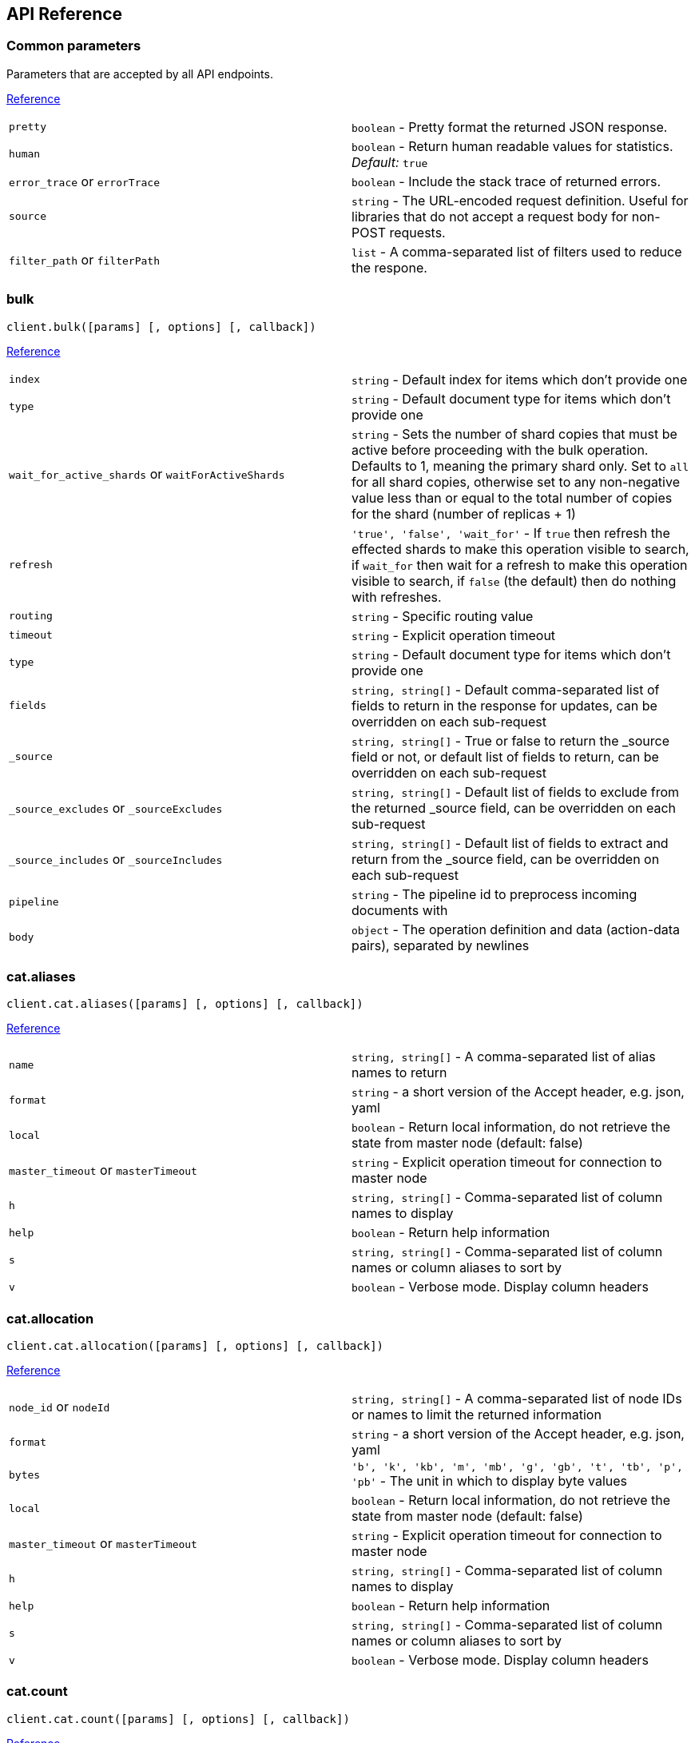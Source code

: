 [[api-reference]]
== API Reference

////////

This documentation is generated by running:
node scripts/run.js --tag v7.0.0-beta

////////

=== Common parameters
Parameters that are accepted by all API endpoints.

link:{ref}/common-options.html[Reference]
[cols=2*]
|===
|`pretty`
|`boolean` - Pretty format the returned JSON response.

|`human`
|`boolean` - Return human readable values for statistics. +
    _Default:_ `true`

|`error_trace` or `errorTrace`
|`boolean` - Include the stack trace of returned errors.

|`source`
|`string` - The URL-encoded request definition. Useful for libraries that do not accept a request body for non-POST requests.

|`filter_path` or `filterPath`
|`list` - A comma-separated list of filters used to reduce the respone.

|===
=== bulk
[source,js]
----
client.bulk([params] [, options] [, callback])
----
link:{ref}/docs-bulk.html[Reference]
[cols=2*]
|===
|`index`
|`string` - Default index for items which don't provide one

|`type`
|`string` - Default document type for items which don't provide one

|`wait_for_active_shards` or `waitForActiveShards`
|`string` - Sets the number of shard copies that must be active before proceeding with the bulk operation. Defaults to 1, meaning the primary shard only. Set to `all` for all shard copies, otherwise set to any non-negative value less than or equal to the total number of copies for the shard (number of replicas + 1)

|`refresh`
|`'true', 'false', 'wait_for'` - If `true` then refresh the effected shards to make this operation visible to search, if `wait_for` then wait for a refresh to make this operation visible to search, if `false` (the default) then do nothing with refreshes.

|`routing`
|`string` - Specific routing value

|`timeout`
|`string` - Explicit operation timeout

|`type`
|`string` - Default document type for items which don't provide one

|`fields`
|`string, string[]` - Default comma-separated list of fields to return in the response for updates, can be overridden on each sub-request

|`_source`
|`string, string[]` - True or false to return the _source field or not, or default list of fields to return, can be overridden on each sub-request

|`_source_excludes` or `_sourceExcludes`
|`string, string[]` - Default list of fields to exclude from the returned _source field, can be overridden on each sub-request

|`_source_includes` or `_sourceIncludes`
|`string, string[]` - Default list of fields to extract and return from the _source field, can be overridden on each sub-request

|`pipeline`
|`string` - The pipeline id to preprocess incoming documents with

|`body`
|`object` - The operation definition and data (action-data pairs), separated by newlines

|===

=== cat.aliases
[source,js]
----
client.cat.aliases([params] [, options] [, callback])
----
link:{ref}/cat-alias.html[Reference]
[cols=2*]
|===
|`name`
|`string, string[]` - A comma-separated list of alias names to return

|`format`
|`string` - a short version of the Accept header, e.g. json, yaml

|`local`
|`boolean` - Return local information, do not retrieve the state from master node (default: false)

|`master_timeout` or `masterTimeout`
|`string` - Explicit operation timeout for connection to master node

|`h`
|`string, string[]` - Comma-separated list of column names to display

|`help`
|`boolean` - Return help information

|`s`
|`string, string[]` - Comma-separated list of column names or column aliases to sort by

|`v`
|`boolean` - Verbose mode. Display column headers

|===

=== cat.allocation
[source,js]
----
client.cat.allocation([params] [, options] [, callback])
----
link:{ref}/cat-allocation.html[Reference]
[cols=2*]
|===
|`node_id` or `nodeId`
|`string, string[]` - A comma-separated list of node IDs or names to limit the returned information

|`format`
|`string` - a short version of the Accept header, e.g. json, yaml

|`bytes`
|`'b', 'k', 'kb', 'm', 'mb', 'g', 'gb', 't', 'tb', 'p', 'pb'` - The unit in which to display byte values

|`local`
|`boolean` - Return local information, do not retrieve the state from master node (default: false)

|`master_timeout` or `masterTimeout`
|`string` - Explicit operation timeout for connection to master node

|`h`
|`string, string[]` - Comma-separated list of column names to display

|`help`
|`boolean` - Return help information

|`s`
|`string, string[]` - Comma-separated list of column names or column aliases to sort by

|`v`
|`boolean` - Verbose mode. Display column headers

|===

=== cat.count
[source,js]
----
client.cat.count([params] [, options] [, callback])
----
link:{ref}/cat-count.html[Reference]
[cols=2*]
|===
|`index`
|`string, string[]` - A comma-separated list of index names to limit the returned information

|`format`
|`string` - a short version of the Accept header, e.g. json, yaml

|`local`
|`boolean` - Return local information, do not retrieve the state from master node (default: false)

|`master_timeout` or `masterTimeout`
|`string` - Explicit operation timeout for connection to master node

|`h`
|`string, string[]` - Comma-separated list of column names to display

|`help`
|`boolean` - Return help information

|`s`
|`string, string[]` - Comma-separated list of column names or column aliases to sort by

|`v`
|`boolean` - Verbose mode. Display column headers

|===

=== cat.fielddata
[source,js]
----
client.cat.fielddata([params] [, options] [, callback])
----
link:{ref}/cat-fielddata.html[Reference]
[cols=2*]
|===
|`fields`
|`string, string[]` - A comma-separated list of fields to return the fielddata size

|`format`
|`string` - a short version of the Accept header, e.g. json, yaml

|`bytes`
|`'b', 'k', 'kb', 'm', 'mb', 'g', 'gb', 't', 'tb', 'p', 'pb'` - The unit in which to display byte values

|`local`
|`boolean` - Return local information, do not retrieve the state from master node (default: false)

|`master_timeout` or `masterTimeout`
|`string` - Explicit operation timeout for connection to master node

|`h`
|`string, string[]` - Comma-separated list of column names to display

|`help`
|`boolean` - Return help information

|`s`
|`string, string[]` - Comma-separated list of column names or column aliases to sort by

|`v`
|`boolean` - Verbose mode. Display column headers

|`fields`
|`string, string[]` - A comma-separated list of fields to return in the output

|===

=== cat.health
[source,js]
----
client.cat.health([params] [, options] [, callback])
----
link:{ref}/cat-health.html[Reference]
[cols=2*]
|===
|`format`
|`string` - a short version of the Accept header, e.g. json, yaml

|`local`
|`boolean` - Return local information, do not retrieve the state from master node (default: false)

|`master_timeout` or `masterTimeout`
|`string` - Explicit operation timeout for connection to master node

|`h`
|`string, string[]` - Comma-separated list of column names to display

|`help`
|`boolean` - Return help information

|`s`
|`string, string[]` - Comma-separated list of column names or column aliases to sort by

|`ts`
|`boolean` - Set to false to disable timestamping +
_Default:_ `true`

|`v`
|`boolean` - Verbose mode. Display column headers

|===

=== cat.help
[source,js]
----
client.cat.help([params] [, options] [, callback])
----
link:{ref}/cat.html[Reference]
[cols=2*]
|===
|`help`
|`boolean` - Return help information

|`s`
|`string, string[]` - Comma-separated list of column names or column aliases to sort by

|===

=== cat.indices
[source,js]
----
client.cat.indices([params] [, options] [, callback])
----
link:{ref}/cat-indices.html[Reference]
[cols=2*]
|===
|`index`
|`string, string[]` - A comma-separated list of index names to limit the returned information

|`format`
|`string` - a short version of the Accept header, e.g. json, yaml

|`bytes`
|`'b', 'k', 'm', 'g'` - The unit in which to display byte values

|`local`
|`boolean` - Return local information, do not retrieve the state from master node (default: false)

|`master_timeout` or `masterTimeout`
|`string` - Explicit operation timeout for connection to master node

|`h`
|`string, string[]` - Comma-separated list of column names to display

|`health`
|`'green', 'yellow', 'red'` - A health status ("green", "yellow", or "red" to filter only indices matching the specified health status

|`help`
|`boolean` - Return help information

|`pri`
|`boolean` - Set to true to return stats only for primary shards

|`s`
|`string, string[]` - Comma-separated list of column names or column aliases to sort by

|`v`
|`boolean` - Verbose mode. Display column headers

|===

=== cat.master
[source,js]
----
client.cat.master([params] [, options] [, callback])
----
link:{ref}/cat-master.html[Reference]
[cols=2*]
|===
|`format`
|`string` - a short version of the Accept header, e.g. json, yaml

|`local`
|`boolean` - Return local information, do not retrieve the state from master node (default: false)

|`master_timeout` or `masterTimeout`
|`string` - Explicit operation timeout for connection to master node

|`h`
|`string, string[]` - Comma-separated list of column names to display

|`help`
|`boolean` - Return help information

|`s`
|`string, string[]` - Comma-separated list of column names or column aliases to sort by

|`v`
|`boolean` - Verbose mode. Display column headers

|===

=== cat.nodeattrs
[source,js]
----
client.cat.nodeattrs([params] [, options] [, callback])
----
link:{ref}/cat-nodeattrs.html[Reference]
[cols=2*]
|===
|`format`
|`string` - a short version of the Accept header, e.g. json, yaml

|`local`
|`boolean` - Return local information, do not retrieve the state from master node (default: false)

|`master_timeout` or `masterTimeout`
|`string` - Explicit operation timeout for connection to master node

|`h`
|`string, string[]` - Comma-separated list of column names to display

|`help`
|`boolean` - Return help information

|`s`
|`string, string[]` - Comma-separated list of column names or column aliases to sort by

|`v`
|`boolean` - Verbose mode. Display column headers

|===

=== cat.nodes
[source,js]
----
client.cat.nodes([params] [, options] [, callback])
----
link:{ref}/cat-nodes.html[Reference]
[cols=2*]
|===
|`format`
|`string` - a short version of the Accept header, e.g. json, yaml

|`full_id` or `fullId`
|`boolean` - Return the full node ID instead of the shortened version (default: false)

|`local`
|`boolean` - Return local information, do not retrieve the state from master node (default: false)

|`master_timeout` or `masterTimeout`
|`string` - Explicit operation timeout for connection to master node

|`h`
|`string, string[]` - Comma-separated list of column names to display

|`help`
|`boolean` - Return help information

|`s`
|`string, string[]` - Comma-separated list of column names or column aliases to sort by

|`v`
|`boolean` - Verbose mode. Display column headers

|===

=== cat.pendingTasks
[source,js]
----
client.cat.pendingTasks([params] [, options] [, callback])
----
link:{ref}/cat-pending-tasks.html[Reference]
[cols=2*]
|===
|`format`
|`string` - a short version of the Accept header, e.g. json, yaml

|`local`
|`boolean` - Return local information, do not retrieve the state from master node (default: false)

|`master_timeout` or `masterTimeout`
|`string` - Explicit operation timeout for connection to master node

|`h`
|`string, string[]` - Comma-separated list of column names to display

|`help`
|`boolean` - Return help information

|`s`
|`string, string[]` - Comma-separated list of column names or column aliases to sort by

|`v`
|`boolean` - Verbose mode. Display column headers

|===

=== cat.plugins
[source,js]
----
client.cat.plugins([params] [, options] [, callback])
----
link:{ref}/cat-plugins.html[Reference]
[cols=2*]
|===
|`format`
|`string` - a short version of the Accept header, e.g. json, yaml

|`local`
|`boolean` - Return local information, do not retrieve the state from master node (default: false)

|`master_timeout` or `masterTimeout`
|`string` - Explicit operation timeout for connection to master node

|`h`
|`string, string[]` - Comma-separated list of column names to display

|`help`
|`boolean` - Return help information

|`s`
|`string, string[]` - Comma-separated list of column names or column aliases to sort by

|`v`
|`boolean` - Verbose mode. Display column headers

|===

=== cat.recovery
[source,js]
----
client.cat.recovery([params] [, options] [, callback])
----
link:{ref}/cat-recovery.html[Reference]
[cols=2*]
|===
|`index`
|`string, string[]` - A comma-separated list of index names to limit the returned information

|`format`
|`string` - a short version of the Accept header, e.g. json, yaml

|`bytes`
|`'b', 'k', 'kb', 'm', 'mb', 'g', 'gb', 't', 'tb', 'p', 'pb'` - The unit in which to display byte values

|`master_timeout` or `masterTimeout`
|`string` - Explicit operation timeout for connection to master node

|`h`
|`string, string[]` - Comma-separated list of column names to display

|`help`
|`boolean` - Return help information

|`s`
|`string, string[]` - Comma-separated list of column names or column aliases to sort by

|`v`
|`boolean` - Verbose mode. Display column headers

|===

=== cat.repositories
[source,js]
----
client.cat.repositories([params] [, options] [, callback])
----
link:{ref}/cat-repositories.html[Reference]
[cols=2*]
|===
|`format`
|`string` - a short version of the Accept header, e.g. json, yaml

|`local`
|`boolean` - Return local information, do not retrieve the state from master node

|`master_timeout` or `masterTimeout`
|`string` - Explicit operation timeout for connection to master node

|`h`
|`string, string[]` - Comma-separated list of column names to display

|`help`
|`boolean` - Return help information

|`s`
|`string, string[]` - Comma-separated list of column names or column aliases to sort by

|`v`
|`boolean` - Verbose mode. Display column headers

|===

=== cat.segments
[source,js]
----
client.cat.segments([params] [, options] [, callback])
----
link:{ref}/cat-segments.html[Reference]
[cols=2*]
|===
|`index`
|`string, string[]` - A comma-separated list of index names to limit the returned information

|`format`
|`string` - a short version of the Accept header, e.g. json, yaml

|`bytes`
|`'b', 'k', 'kb', 'm', 'mb', 'g', 'gb', 't', 'tb', 'p', 'pb'` - The unit in which to display byte values

|`h`
|`string, string[]` - Comma-separated list of column names to display

|`help`
|`boolean` - Return help information

|`s`
|`string, string[]` - Comma-separated list of column names or column aliases to sort by

|`v`
|`boolean` - Verbose mode. Display column headers

|===

=== cat.shards
[source,js]
----
client.cat.shards([params] [, options] [, callback])
----
link:{ref}/cat-shards.html[Reference]
[cols=2*]
|===
|`index`
|`string, string[]` - A comma-separated list of index names to limit the returned information

|`format`
|`string` - a short version of the Accept header, e.g. json, yaml

|`bytes`
|`'b', 'k', 'kb', 'm', 'mb', 'g', 'gb', 't', 'tb', 'p', 'pb'` - The unit in which to display byte values

|`local`
|`boolean` - Return local information, do not retrieve the state from master node (default: false)

|`master_timeout` or `masterTimeout`
|`string` - Explicit operation timeout for connection to master node

|`h`
|`string, string[]` - Comma-separated list of column names to display

|`help`
|`boolean` - Return help information

|`s`
|`string, string[]` - Comma-separated list of column names or column aliases to sort by

|`v`
|`boolean` - Verbose mode. Display column headers

|===

=== cat.snapshots
[source,js]
----
client.cat.snapshots([params] [, options] [, callback])
----
link:{ref}/cat-snapshots.html[Reference]
[cols=2*]
|===
|`repository`
|`string, string[]` - Name of repository from which to fetch the snapshot information

|`format`
|`string` - a short version of the Accept header, e.g. json, yaml

|`ignore_unavailable` or `ignoreUnavailable`
|`boolean` - Set to true to ignore unavailable snapshots

|`master_timeout` or `masterTimeout`
|`string` - Explicit operation timeout for connection to master node

|`h`
|`string, string[]` - Comma-separated list of column names to display

|`help`
|`boolean` - Return help information

|`s`
|`string, string[]` - Comma-separated list of column names or column aliases to sort by

|`v`
|`boolean` - Verbose mode. Display column headers

|===

=== cat.tasks
[source,js]
----
client.cat.tasks([params] [, options] [, callback])
----
link:{ref}/tasks.html[Reference]
[cols=2*]
|===
|`format`
|`string` - a short version of the Accept header, e.g. json, yaml

|`node_id` or `nodeId`
|`string, string[]` - A comma-separated list of node IDs or names to limit the returned information; use `_local` to return information from the node you're connecting to, leave empty to get information from all nodes

|`actions`
|`string, string[]` - A comma-separated list of actions that should be returned. Leave empty to return all.

|`detailed`
|`boolean` - Return detailed task information (default: false)

|`parent_task` or `parentTask`
|`number` - Return tasks with specified parent task id. Set to -1 to return all.

|`h`
|`string, string[]` - Comma-separated list of column names to display

|`help`
|`boolean` - Return help information

|`s`
|`string, string[]` - Comma-separated list of column names or column aliases to sort by

|`v`
|`boolean` - Verbose mode. Display column headers

|===

=== cat.templates
[source,js]
----
client.cat.templates([params] [, options] [, callback])
----
link:{ref}/cat-templates.html[Reference]
[cols=2*]
|===
|`name`
|`string` - A pattern that returned template names must match

|`format`
|`string` - a short version of the Accept header, e.g. json, yaml

|`local`
|`boolean` - Return local information, do not retrieve the state from master node (default: false)

|`master_timeout` or `masterTimeout`
|`string` - Explicit operation timeout for connection to master node

|`h`
|`string, string[]` - Comma-separated list of column names to display

|`help`
|`boolean` - Return help information

|`s`
|`string, string[]` - Comma-separated list of column names or column aliases to sort by

|`v`
|`boolean` - Verbose mode. Display column headers

|===

=== cat.threadPool
[source,js]
----
client.cat.threadPool([params] [, options] [, callback])
----
link:{ref}/cat-thread-pool.html[Reference]
[cols=2*]
|===
|`thread_pool_patterns` or `threadPoolPatterns`
|`string, string[]` - A comma-separated list of regular-expressions to filter the thread pools in the output

|`format`
|`string` - a short version of the Accept header, e.g. json, yaml

|`size`
|`'', 'k', 'm', 'g', 't', 'p'` - The multiplier in which to display values

|`local`
|`boolean` - Return local information, do not retrieve the state from master node (default: false)

|`master_timeout` or `masterTimeout`
|`string` - Explicit operation timeout for connection to master node

|`h`
|`string, string[]` - Comma-separated list of column names to display

|`help`
|`boolean` - Return help information

|`s`
|`string, string[]` - Comma-separated list of column names or column aliases to sort by

|`v`
|`boolean` - Verbose mode. Display column headers

|===

=== clearScroll
[source,js]
----
client.clearScroll([params] [, options] [, callback])
----
link:{ref}/search-request-scroll.html[Reference]
[cols=2*]
|===
|`scroll_id` or `scrollId`
|`string, string[]` - A comma-separated list of scroll IDs to clear

|`body`
|`object` - A comma-separated list of scroll IDs to clear if none was specified via the scroll_id parameter

|===

=== cluster.allocationExplain
[source,js]
----
client.cluster.allocationExplain([params] [, options] [, callback])
----
link:{ref}/cluster-allocation-explain.html[Reference]
[cols=2*]
|===
|`include_yes_decisions` or `includeYesDecisions`
|`boolean` - Return 'YES' decisions in explanation (default: false)

|`include_disk_info` or `includeDiskInfo`
|`boolean` - Return information about disk usage and shard sizes (default: false)

|`body`
|`object` - The index, shard, and primary flag to explain. Empty means 'explain the first unassigned shard'

|===

=== cluster.getSettings
[source,js]
----
client.cluster.getSettings([params] [, options] [, callback])
----
link:{ref}/cluster-update-settings.html[Reference]
[cols=2*]
|===
|`flat_settings` or `flatSettings`
|`boolean` - Return settings in flat format (default: false)

|`master_timeout` or `masterTimeout`
|`string` - Explicit operation timeout for connection to master node

|`timeout`
|`string` - Explicit operation timeout

|`include_defaults` or `includeDefaults`
|`boolean` - Whether to return all default clusters setting.

|===

=== cluster.health
[source,js]
----
client.cluster.health([params] [, options] [, callback])
----
link:{ref}/cluster-health.html[Reference]
[cols=2*]
|===
|`index`
|`string, string[]` - Limit the information returned to a specific index

|`level`
|`'cluster', 'indices', 'shards'` - Specify the level of detail for returned information +
_Default:_ `cluster`

|`local`
|`boolean` - Return local information, do not retrieve the state from master node (default: false)

|`master_timeout` or `masterTimeout`
|`string` - Explicit operation timeout for connection to master node

|`timeout`
|`string` - Explicit operation timeout

|`wait_for_active_shards` or `waitForActiveShards`
|`string` - Wait until the specified number of shards is active

|`wait_for_nodes` or `waitForNodes`
|`string` - Wait until the specified number of nodes is available

|`wait_for_events` or `waitForEvents`
|`'immediate', 'urgent', 'high', 'normal', 'low', 'languid'` - Wait until all currently queued events with the given priority are processed

|`wait_for_no_relocating_shards` or `waitForNoRelocatingShards`
|`boolean` - Whether to wait until there are no relocating shards in the cluster

|`wait_for_no_initializing_shards` or `waitForNoInitializingShards`
|`boolean` - Whether to wait until there are no initializing shards in the cluster

|`wait_for_status` or `waitForStatus`
|`'green', 'yellow', 'red'` - Wait until cluster is in a specific state

|===

=== cluster.pendingTasks
[source,js]
----
client.cluster.pendingTasks([params] [, options] [, callback])
----
link:{ref}/cluster-pending.html[Reference]
[cols=2*]
|===
|`local`
|`boolean` - Return local information, do not retrieve the state from master node (default: false)

|`master_timeout` or `masterTimeout`
|`string` - Specify timeout for connection to master

|===

=== cluster.putSettings
[source,js]
----
client.cluster.putSettings([params] [, options] [, callback])
----
link:{ref}/cluster-update-settings.html[Reference]
[cols=2*]
|===
|`flat_settings` or `flatSettings`
|`boolean` - Return settings in flat format (default: false)

|`master_timeout` or `masterTimeout`
|`string` - Explicit operation timeout for connection to master node

|`timeout`
|`string` - Explicit operation timeout

|`body`
|`object` - The settings to be updated. Can be either `transient` or `persistent` (survives cluster restart).

|===

=== cluster.remoteInfo
[source,js]
----
client.cluster.remoteInfo([params] [, options] [, callback])
----
link:{ref}/cluster-remote-info.html[Reference]


=== cluster.reroute
[source,js]
----
client.cluster.reroute([params] [, options] [, callback])
----
link:{ref}/cluster-reroute.html[Reference]
[cols=2*]
|===
|`dry_run` or `dryRun`
|`boolean` - Simulate the operation only and return the resulting state

|`explain`
|`boolean` - Return an explanation of why the commands can or cannot be executed

|`retry_failed` or `retryFailed`
|`boolean` - Retries allocation of shards that are blocked due to too many subsequent allocation failures

|`metric`
|`string, string[]` - Limit the information returned to the specified metrics. Defaults to all but metadata

|`master_timeout` or `masterTimeout`
|`string` - Explicit operation timeout for connection to master node

|`timeout`
|`string` - Explicit operation timeout

|`body`
|`object` - The definition of `commands` to perform (`move`, `cancel`, `allocate`)

|===

=== cluster.state
[source,js]
----
client.cluster.state([params] [, options] [, callback])
----
link:{ref}/cluster-state.html[Reference]
[cols=2*]
|===
|`index`
|`string, string[]` - A comma-separated list of index names; use `_all` or empty string to perform the operation on all indices

|`metric`
|`string, string[]` - Limit the information returned to the specified metrics

|`local`
|`boolean` - Return local information, do not retrieve the state from master node (default: false)

|`master_timeout` or `masterTimeout`
|`string` - Specify timeout for connection to master

|`flat_settings` or `flatSettings`
|`boolean` - Return settings in flat format (default: false)

|`wait_for_metadata_version` or `waitForMetadataVersion`
|`number` - Wait for the metadata version to be equal or greater than the specified metadata version

|`wait_for_timeout` or `waitForTimeout`
|`string` - The maximum time to wait for wait_for_metadata_version before timing out

|`ignore_unavailable` or `ignoreUnavailable`
|`boolean` - Whether specified concrete indices should be ignored when unavailable (missing or closed)

|`allow_no_indices` or `allowNoIndices`
|`boolean` - Whether to ignore if a wildcard indices expression resolves into no concrete indices. (This includes `_all` string or when no indices have been specified)

|`expand_wildcards` or `expandWildcards`
|`'open', 'closed', 'none', 'all'` - Whether to expand wildcard expression to concrete indices that are open, closed or both. +
_Default:_ `open`

|===

=== cluster.stats
[source,js]
----
client.cluster.stats([params] [, options] [, callback])
----
link:{ref}/cluster-stats.html[Reference]
[cols=2*]
|===
|`node_id` or `nodeId`
|`string, string[]` - A comma-separated list of node IDs or names to limit the returned information; use `_local` to return information from the node you're connecting to, leave empty to get information from all nodes

|`flat_settings` or `flatSettings`
|`boolean` - Return settings in flat format (default: false)

|`timeout`
|`string` - Explicit operation timeout

|===

=== count
[source,js]
----
client.count([params] [, options] [, callback])
----
link:{ref}/search-count.html[Reference]
[cols=2*]
|===
|`index`
|`string, string[]` - A comma-separated list of indices to restrict the results

|`type`
|`string, string[]` - A comma-separated list of types to restrict the results

|`ignore_unavailable` or `ignoreUnavailable`
|`boolean` - Whether specified concrete indices should be ignored when unavailable (missing or closed)

|`ignore_throttled` or `ignoreThrottled`
|`boolean` - Whether specified concrete, expanded or aliased indices should be ignored when throttled

|`allow_no_indices` or `allowNoIndices`
|`boolean` - Whether to ignore if a wildcard indices expression resolves into no concrete indices. (This includes `_all` string or when no indices have been specified)

|`expand_wildcards` or `expandWildcards`
|`'open', 'closed', 'none', 'all'` - Whether to expand wildcard expression to concrete indices that are open, closed or both. +
_Default:_ `open`

|`min_score` or `minScore`
|`number` - Include only documents with a specific `_score` value in the result

|`preference`
|`string` - Specify the node or shard the operation should be performed on (default: random)

|`routing`
|`string, string[]` - A comma-separated list of specific routing values

|`q`
|`string` - Query in the Lucene query string syntax

|`analyzer`
|`string` - The analyzer to use for the query string

|`analyze_wildcard` or `analyzeWildcard`
|`boolean` - Specify whether wildcard and prefix queries should be analyzed (default: false)

|`default_operator` or `defaultOperator`
|`'AND', 'OR'` - The default operator for query string query (AND or OR) +
_Default:_ `OR`

|`df`
|`string` - The field to use as default where no field prefix is given in the query string

|`lenient`
|`boolean` - Specify whether format-based query failures (such as providing text to a numeric field) should be ignored

|`terminate_after` or `terminateAfter`
|`number` - The maximum count for each shard, upon reaching which the query execution will terminate early

|`body`
|`object` - A query to restrict the results specified with the Query DSL (optional)

|===

=== create
[source,js]
----
client.create([params] [, options] [, callback])
----
link:{ref}/docs-index_.html[Reference]
[cols=2*]
|===
|`id`
|`string` - Document ID

|`index`
|`string` - The name of the index

|`type`
|`string` - The type of the document

|`wait_for_active_shards` or `waitForActiveShards`
|`string` - Sets the number of shard copies that must be active before proceeding with the index operation. Defaults to 1, meaning the primary shard only. Set to `all` for all shard copies, otherwise set to any non-negative value less than or equal to the total number of copies for the shard (number of replicas + 1)

|`parent`
|`string` - ID of the parent document

|`refresh`
|`'true', 'false', 'wait_for'` - If `true` then refresh the affected shards to make this operation visible to search, if `wait_for` then wait for a refresh to make this operation visible to search, if `false` (the default) then do nothing with refreshes.

|`routing`
|`string` - Specific routing value

|`timeout`
|`string` - Explicit operation timeout

|`version`
|`number` - Explicit version number for concurrency control

|`version_type` or `versionType`
|`'internal', 'external', 'external_gte', 'force'` - Specific version type

|`pipeline`
|`string` - The pipeline id to preprocess incoming documents with

|`body`
|`object` - The document

|===

=== delete
[source,js]
----
client.delete([params] [, options] [, callback])
----
link:{ref}/docs-delete.html[Reference]
[cols=2*]
|===
|`id`
|`string` - The document ID

|`index`
|`string` - The name of the index

|`type`
|`string` - The type of the document

|`wait_for_active_shards` or `waitForActiveShards`
|`string` - Sets the number of shard copies that must be active before proceeding with the delete operation. Defaults to 1, meaning the primary shard only. Set to `all` for all shard copies, otherwise set to any non-negative value less than or equal to the total number of copies for the shard (number of replicas + 1)

|`parent`
|`string` - ID of parent document

|`refresh`
|`'true', 'false', 'wait_for'` - If `true` then refresh the effected shards to make this operation visible to search, if `wait_for` then wait for a refresh to make this operation visible to search, if `false` (the default) then do nothing with refreshes.

|`routing`
|`string` - Specific routing value

|`timeout`
|`string` - Explicit operation timeout

|`if_seq_no` or `ifSeqNo`
|`number` - only perform the delete operation if the last operation that has changed the document has the specified sequence number

|`if_primary_term` or `ifPrimaryTerm`
|`number` - only perform the delete operation if the last operation that has changed the document has the specified primary term

|`version`
|`number` - Explicit version number for concurrency control

|`version_type` or `versionType`
|`'internal', 'external', 'external_gte', 'force'` - Specific version type

|===

=== deleteByQuery
[source,js]
----
client.deleteByQuery([params] [, options] [, callback])
----
link:{ref}/docs-delete-by-query.html[Reference]
[cols=2*]
|===
|`index`
|`string, string[]` - A comma-separated list of index names to search; use `_all` or empty string to perform the operation on all indices

|`type`
|`string, string[]` - A comma-separated list of document types to search; leave empty to perform the operation on all types

|`analyzer`
|`string` - The analyzer to use for the query string

|`analyze_wildcard` or `analyzeWildcard`
|`boolean` - Specify whether wildcard and prefix queries should be analyzed (default: false)

|`default_operator` or `defaultOperator`
|`'AND', 'OR'` - The default operator for query string query (AND or OR) +
_Default:_ `OR`

|`df`
|`string` - The field to use as default where no field prefix is given in the query string

|`from`
|`number` - Starting offset (default: 0)

|`ignore_unavailable` or `ignoreUnavailable`
|`boolean` - Whether specified concrete indices should be ignored when unavailable (missing or closed)

|`allow_no_indices` or `allowNoIndices`
|`boolean` - Whether to ignore if a wildcard indices expression resolves into no concrete indices. (This includes `_all` string or when no indices have been specified)

|`conflicts`
|`'abort', 'proceed'` - What to do when the delete by query hits version conflicts? +
_Default:_ `abort`

|`expand_wildcards` or `expandWildcards`
|`'open', 'closed', 'none', 'all'` - Whether to expand wildcard expression to concrete indices that are open, closed or both. +
_Default:_ `open`

|`lenient`
|`boolean` - Specify whether format-based query failures (such as providing text to a numeric field) should be ignored

|`preference`
|`string` - Specify the node or shard the operation should be performed on (default: random)

|`q`
|`string` - Query in the Lucene query string syntax

|`routing`
|`string, string[]` - A comma-separated list of specific routing values

|`scroll`
|`string` - Specify how long a consistent view of the index should be maintained for scrolled search

|`search_type` or `searchType`
|`'query_then_fetch', 'dfs_query_then_fetch'` - Search operation type

|`search_timeout` or `searchTimeout`
|`string` - Explicit timeout for each search request. Defaults to no timeout.

|`size`
|`number` - Number of hits to return (default: 10)

|`sort`
|`string, string[]` - A comma-separated list of <field>:<direction> pairs

|`_source`
|`string, string[]` - True or false to return the _source field or not, or a list of fields to return

|`_source_excludes` or `_sourceExcludes`
|`string, string[]` - A list of fields to exclude from the returned _source field

|`_source_includes` or `_sourceIncludes`
|`string, string[]` - A list of fields to extract and return from the _source field

|`terminate_after` or `terminateAfter`
|`number` - The maximum number of documents to collect for each shard, upon reaching which the query execution will terminate early.

|`stats`
|`string, string[]` - Specific 'tag' of the request for logging and statistical purposes

|`version`
|`boolean` - Specify whether to return document version as part of a hit

|`request_cache` or `requestCache`
|`boolean` - Specify if request cache should be used for this request or not, defaults to index level setting

|`refresh`
|`boolean` - Should the effected indexes be refreshed?

|`timeout`
|`string` - Time each individual bulk request should wait for shards that are unavailable. +
_Default:_ `1m`

|`wait_for_active_shards` or `waitForActiveShards`
|`string` - Sets the number of shard copies that must be active before proceeding with the delete by query operation. Defaults to 1, meaning the primary shard only. Set to `all` for all shard copies, otherwise set to any non-negative value less than or equal to the total number of copies for the shard (number of replicas + 1)

|`scroll_size` or `scrollSize`
|`number` - Size on the scroll request powering the delete by query

|`wait_for_completion` or `waitForCompletion`
|`boolean` - Should the request should block until the delete by query is complete. +
_Default:_ `true`

|`requests_per_second` or `requestsPerSecond`
|`number` - The throttle for this request in sub-requests per second. -1 means no throttle.

|`slices`
|`number` - The number of slices this task should be divided into. Defaults to 1 meaning the task isn't sliced into subtasks. +
_Default:_ `1`

|`body`
|`object` - The search definition using the Query DSL

|===

=== deleteByQueryRethrottle
[source,js]
----
client.deleteByQueryRethrottle([params] [, options] [, callback])
----
link:{ref}/docs-delete-by-query.html[Reference]
[cols=2*]
|===
|`task_id` or `taskId`
|`string` - The task id to rethrottle

|`requests_per_second` or `requestsPerSecond`
|`number` - The throttle to set on this request in floating sub-requests per second. -1 means set no throttle.

|===

=== deleteScript
[source,js]
----
client.deleteScript([params] [, options] [, callback])
----
link:{ref}/modules-scripting.html[Reference]
[cols=2*]
|===
|`id`
|`string` - Script ID

|`timeout`
|`string` - Explicit operation timeout

|`master_timeout` or `masterTimeout`
|`string` - Specify timeout for connection to master

|===

=== exists
[source,js]
----
client.exists([params] [, options] [, callback])
----
link:{ref}/docs-get.html[Reference]
[cols=2*]
|===
|`id`
|`string` - The document ID

|`index`
|`string` - The name of the index

|`type`
|`string` - The type of the document (use `_all` to fetch the first document matching the ID across all types)

|`stored_fields` or `storedFields`
|`string, string[]` - A comma-separated list of stored fields to return in the response

|`parent`
|`string` - The ID of the parent document

|`preference`
|`string` - Specify the node or shard the operation should be performed on (default: random)

|`realtime`
|`boolean` - Specify whether to perform the operation in realtime or search mode

|`refresh`
|`boolean` - Refresh the shard containing the document before performing the operation

|`routing`
|`string` - Specific routing value

|`_source`
|`string, string[]` - True or false to return the _source field or not, or a list of fields to return

|`_source_excludes` or `_sourceExcludes`
|`string, string[]` - A list of fields to exclude from the returned _source field

|`_source_includes` or `_sourceIncludes`
|`string, string[]` - A list of fields to extract and return from the _source field

|`version`
|`number` - Explicit version number for concurrency control

|`version_type` or `versionType`
|`'internal', 'external', 'external_gte', 'force'` - Specific version type

|===

=== existsSource
[source,js]
----
client.existsSource([params] [, options] [, callback])
----
link:{ref}/docs-get.html[Reference]
[cols=2*]
|===
|`id`
|`string` - The document ID

|`index`
|`string` - The name of the index

|`type`
|`string` - The type of the document; use `_all` to fetch the first document matching the ID across all types

|`parent`
|`string` - The ID of the parent document

|`preference`
|`string` - Specify the node or shard the operation should be performed on (default: random)

|`realtime`
|`boolean` - Specify whether to perform the operation in realtime or search mode

|`refresh`
|`boolean` - Refresh the shard containing the document before performing the operation

|`routing`
|`string` - Specific routing value

|`_source`
|`string, string[]` - True or false to return the _source field or not, or a list of fields to return

|`_source_excludes` or `_sourceExcludes`
|`string, string[]` - A list of fields to exclude from the returned _source field

|`_source_includes` or `_sourceIncludes`
|`string, string[]` - A list of fields to extract and return from the _source field

|`version`
|`number` - Explicit version number for concurrency control

|`version_type` or `versionType`
|`'internal', 'external', 'external_gte', 'force'` - Specific version type

|===

=== explain
[source,js]
----
client.explain([params] [, options] [, callback])
----
link:{ref}/search-explain.html[Reference]
[cols=2*]
|===
|`id`
|`string` - The document ID

|`index`
|`string` - The name of the index

|`type`
|`string` - The type of the document

|`analyze_wildcard` or `analyzeWildcard`
|`boolean` - Specify whether wildcards and prefix queries in the query string query should be analyzed (default: false)

|`analyzer`
|`string` - The analyzer for the query string query

|`default_operator` or `defaultOperator`
|`'AND', 'OR'` - The default operator for query string query (AND or OR) +
_Default:_ `OR`

|`df`
|`string` - The default field for query string query (default: _all)

|`stored_fields` or `storedFields`
|`string, string[]` - A comma-separated list of stored fields to return in the response

|`lenient`
|`boolean` - Specify whether format-based query failures (such as providing text to a numeric field) should be ignored

|`parent`
|`string` - The ID of the parent document

|`preference`
|`string` - Specify the node or shard the operation should be performed on (default: random)

|`q`
|`string` - Query in the Lucene query string syntax

|`routing`
|`string` - Specific routing value

|`_source`
|`string, string[]` - True or false to return the _source field or not, or a list of fields to return

|`_source_excludes` or `_sourceExcludes`
|`string, string[]` - A list of fields to exclude from the returned _source field

|`_source_includes` or `_sourceIncludes`
|`string, string[]` - A list of fields to extract and return from the _source field

|`body`
|`object` - The query definition using the Query DSL

|===

=== fieldCaps
[source,js]
----
client.fieldCaps([params] [, options] [, callback])
----
link:{ref}/search-field-caps.html[Reference]
[cols=2*]
|===
|`index`
|`string, string[]` - A comma-separated list of index names; use `_all` or empty string to perform the operation on all indices

|`fields`
|`string, string[]` - A comma-separated list of field names

|`ignore_unavailable` or `ignoreUnavailable`
|`boolean` - Whether specified concrete indices should be ignored when unavailable (missing or closed)

|`allow_no_indices` or `allowNoIndices`
|`boolean` - Whether to ignore if a wildcard indices expression resolves into no concrete indices. (This includes `_all` string or when no indices have been specified)

|`expand_wildcards` or `expandWildcards`
|`'open', 'closed', 'none', 'all'` - Whether to expand wildcard expression to concrete indices that are open, closed or both. +
_Default:_ `open`

|`body`
|`object` - Field json objects containing an array of field names

|===

=== get
[source,js]
----
client.get([params] [, options] [, callback])
----
link:{ref}/docs-get.html[Reference]
[cols=2*]
|===
|`id`
|`string` - The document ID

|`index`
|`string` - The name of the index

|`type`
|`string` - The type of the document (use `_all` to fetch the first document matching the ID across all types)

|`stored_fields` or `storedFields`
|`string, string[]` - A comma-separated list of stored fields to return in the response

|`parent`
|`string` - The ID of the parent document

|`preference`
|`string` - Specify the node or shard the operation should be performed on (default: random)

|`realtime`
|`boolean` - Specify whether to perform the operation in realtime or search mode

|`refresh`
|`boolean` - Refresh the shard containing the document before performing the operation

|`routing`
|`string` - Specific routing value

|`_source`
|`string, string[]` - True or false to return the _source field or not, or a list of fields to return

|`_source_excludes` or `_sourceExcludes`
|`string, string[]` - A list of fields to exclude from the returned _source field

|`_source_includes` or `_sourceIncludes`
|`string, string[]` - A list of fields to extract and return from the _source field

|`_source_exclude` or `_sourceExclude`
|`string, string[]` - A list of fields to exclude from the returned _source field

|`_source_include` or `_sourceInclude`
|`string, string[]` - A list of fields to extract and return from the _source field

|`version`
|`number` - Explicit version number for concurrency control

|`version_type` or `versionType`
|`'internal', 'external', 'external_gte', 'force'` - Specific version type

|===

=== getScript
[source,js]
----
client.getScript([params] [, options] [, callback])
----
link:{ref}/modules-scripting.html[Reference]
[cols=2*]
|===
|`id`
|`string` - Script ID

|`master_timeout` or `masterTimeout`
|`string` - Specify timeout for connection to master

|===

=== getSource
[source,js]
----
client.getSource([params] [, options] [, callback])
----
link:{ref}/docs-get.html[Reference]
[cols=2*]
|===
|`id`
|`string` - The document ID

|`index`
|`string` - The name of the index

|`type`
|`string` - The type of the document; use `_all` to fetch the first document matching the ID across all types

|`parent`
|`string` - The ID of the parent document

|`preference`
|`string` - Specify the node or shard the operation should be performed on (default: random)

|`realtime`
|`boolean` - Specify whether to perform the operation in realtime or search mode

|`refresh`
|`boolean` - Refresh the shard containing the document before performing the operation

|`routing`
|`string` - Specific routing value

|`_source`
|`string, string[]` - True or false to return the _source field or not, or a list of fields to return

|`_source_excludes` or `_sourceExcludes`
|`string, string[]` - A list of fields to exclude from the returned _source field

|`_source_includes` or `_sourceIncludes`
|`string, string[]` - A list of fields to extract and return from the _source field

|`version`
|`number` - Explicit version number for concurrency control

|`version_type` or `versionType`
|`'internal', 'external', 'external_gte', 'force'` - Specific version type

|===

=== index
[source,js]
----
client.index([params] [, options] [, callback])
----
link:{ref}/docs-index_.html[Reference]
[cols=2*]
|===
|`id`
|`string` - Document ID

|`index`
|`string` - The name of the index

|`type`
|`string` - The type of the document

|`wait_for_active_shards` or `waitForActiveShards`
|`string` - Sets the number of shard copies that must be active before proceeding with the index operation. Defaults to 1, meaning the primary shard only. Set to `all` for all shard copies, otherwise set to any non-negative value less than or equal to the total number of copies for the shard (number of replicas + 1)

|`op_type` or `opType`
|`'index', 'create'` - Explicit operation type +
_Default:_ `index`

|`parent`
|`string` - ID of the parent document

|`refresh`
|`'true', 'false', 'wait_for'` - If `true` then refresh the affected shards to make this operation visible to search, if `wait_for` then wait for a refresh to make this operation visible to search, if `false` (the default) then do nothing with refreshes.

|`routing`
|`string` - Specific routing value

|`timeout`
|`string` - Explicit operation timeout

|`version`
|`number` - Explicit version number for concurrency control

|`version_type` or `versionType`
|`'internal', 'external', 'external_gte', 'force'` - Specific version type

|`if_seq_no` or `ifSeqNo`
|`number` - only perform the index operation if the last operation that has changed the document has the specified sequence number

|`if_primary_term` or `ifPrimaryTerm`
|`number` - only perform the index operation if the last operation that has changed the document has the specified primary term

|`pipeline`
|`string` - The pipeline id to preprocess incoming documents with

|`body`
|`object` - The document

|===

=== indices.analyze
[source,js]
----
client.indices.analyze([params] [, options] [, callback])
----
link:{ref}/indices-analyze.html[Reference]
[cols=2*]
|===
|`index`
|`string` - The name of the index to scope the operation

|`index`
|`string` - The name of the index to scope the operation

|`body`
|`object` - Define analyzer/tokenizer parameters and the text on which the analysis should be performed

|===

=== indices.clearCache
[source,js]
----
client.indices.clearCache([params] [, options] [, callback])
----
link:{ref}/indices-clearcache.html[Reference]
[cols=2*]
|===
|`index`
|`string, string[]` - A comma-separated list of index name to limit the operation

|`field_data` or `fieldData`
|`boolean` - Clear field data. This is deprecated. Prefer `fielddata`.

|`fielddata`
|`boolean` - Clear field data

|`fields`
|`string, string[]` - A comma-separated list of fields to clear when using the `fielddata` parameter (default: all)

|`query`
|`boolean` - Clear query caches

|`ignore_unavailable` or `ignoreUnavailable`
|`boolean` - Whether specified concrete indices should be ignored when unavailable (missing or closed)

|`allow_no_indices` or `allowNoIndices`
|`boolean` - Whether to ignore if a wildcard indices expression resolves into no concrete indices. (This includes `_all` string or when no indices have been specified)

|`expand_wildcards` or `expandWildcards`
|`'open', 'closed', 'none', 'all'` - Whether to expand wildcard expression to concrete indices that are open, closed or both. +
_Default:_ `open`

|`index`
|`string, string[]` - A comma-separated list of index name to limit the operation

|`request_cache` or `requestCache`
|`boolean` - Clear request cache

|`request`
|`boolean` - Clear request cache

|===

=== indices.close
[source,js]
----
client.indices.close([params] [, options] [, callback])
----
link:{ref}/indices-open-close.html[Reference]
[cols=2*]
|===
|`index`
|`string, string[]` - A comma separated list of indices to close

|`timeout`
|`string` - Explicit operation timeout

|`master_timeout` or `masterTimeout`
|`string` - Specify timeout for connection to master

|`ignore_unavailable` or `ignoreUnavailable`
|`boolean` - Whether specified concrete indices should be ignored when unavailable (missing or closed)

|`allow_no_indices` or `allowNoIndices`
|`boolean` - Whether to ignore if a wildcard indices expression resolves into no concrete indices. (This includes `_all` string or when no indices have been specified)

|`expand_wildcards` or `expandWildcards`
|`'open', 'closed', 'none', 'all'` - Whether to expand wildcard expression to concrete indices that are open, closed or both. +
_Default:_ `open`

|===

=== indices.create
[source,js]
----
client.indices.create([params] [, options] [, callback])
----
link:{ref}/indices-create-index.html[Reference]
[cols=2*]
|===
|`index`
|`string` - The name of the index

|`include_type_name` or `includeTypeName`
|`boolean` - Whether a type should be expected in the body of the mappings.

|`wait_for_active_shards` or `waitForActiveShards`
|`string` - Set the number of active shards to wait for before the operation returns.

|`timeout`
|`string` - Explicit operation timeout

|`master_timeout` or `masterTimeout`
|`string` - Specify timeout for connection to master

|`update_all_types` or `updateAllTypes`
|`boolean` - Whether to update the mapping for all fields with the same name across all types or not

|`body`
|`object` - The configuration for the index (`settings` and `mappings`)

|===

=== indices.delete
[source,js]
----
client.indices.delete([params] [, options] [, callback])
----
link:{ref}/indices-delete-index.html[Reference]
[cols=2*]
|===
|`index`
|`string, string[]` - A comma-separated list of indices to delete; use `_all` or `*` string to delete all indices

|`timeout`
|`string` - Explicit operation timeout

|`master_timeout` or `masterTimeout`
|`string` - Specify timeout for connection to master

|`ignore_unavailable` or `ignoreUnavailable`
|`boolean` - Ignore unavailable indexes (default: false)

|`allow_no_indices` or `allowNoIndices`
|`boolean` - Ignore if a wildcard expression resolves to no concrete indices (default: false)

|`expand_wildcards` or `expandWildcards`
|`'open', 'closed', 'none', 'all'` - Whether wildcard expressions should get expanded to open or closed indices (default: open) +
_Default:_ `open`

|===

=== indices.deleteAlias
[source,js]
----
client.indices.deleteAlias([params] [, options] [, callback])
----
link:{ref}/indices-aliases.html[Reference]
[cols=2*]
|===
|`index`
|`string, string[]` - A comma-separated list of index names (supports wildcards); use `_all` for all indices

|`name`
|`string, string[]` - A comma-separated list of aliases to delete (supports wildcards); use `_all` to delete all aliases for the specified indices.

|`timeout`
|`string` - Explicit timestamp for the document

|`master_timeout` or `masterTimeout`
|`string` - Specify timeout for connection to master

|===

=== indices.deleteTemplate
[source,js]
----
client.indices.deleteTemplate([params] [, options] [, callback])
----
link:{ref}/indices-templates.html[Reference]
[cols=2*]
|===
|`name`
|`string` - The name of the template

|`timeout`
|`string` - Explicit operation timeout

|`master_timeout` or `masterTimeout`
|`string` - Specify timeout for connection to master

|===

=== indices.exists
[source,js]
----
client.indices.exists([params] [, options] [, callback])
----
link:{ref}/indices-exists.html[Reference]
[cols=2*]
|===
|`index`
|`string, string[]` - A comma-separated list of index names

|`local`
|`boolean` - Return local information, do not retrieve the state from master node (default: false)

|`ignore_unavailable` or `ignoreUnavailable`
|`boolean` - Ignore unavailable indexes (default: false)

|`allow_no_indices` or `allowNoIndices`
|`boolean` - Ignore if a wildcard expression resolves to no concrete indices (default: false)

|`expand_wildcards` or `expandWildcards`
|`'open', 'closed', 'none', 'all'` - Whether wildcard expressions should get expanded to open or closed indices (default: open) +
_Default:_ `open`

|`flat_settings` or `flatSettings`
|`boolean` - Return settings in flat format (default: false)

|`include_defaults` or `includeDefaults`
|`boolean` - Whether to return all default setting for each of the indices.

|===

=== indices.existsAlias
[source,js]
----
client.indices.existsAlias([params] [, options] [, callback])
----
link:{ref}/indices-aliases.html[Reference]
[cols=2*]
|===
|`index`
|`string, string[]` - A comma-separated list of index names to filter aliases

|`name`
|`string, string[]` - A comma-separated list of alias names to return

|`ignore_unavailable` or `ignoreUnavailable`
|`boolean` - Whether specified concrete indices should be ignored when unavailable (missing or closed)

|`allow_no_indices` or `allowNoIndices`
|`boolean` - Whether to ignore if a wildcard indices expression resolves into no concrete indices. (This includes `_all` string or when no indices have been specified)

|`expand_wildcards` or `expandWildcards`
|`'open', 'closed', 'none', 'all'` - Whether to expand wildcard expression to concrete indices that are open, closed or both. +
_Default:_ `all`

|`local`
|`boolean` - Return local information, do not retrieve the state from master node (default: false)

|===

=== indices.existsTemplate
[source,js]
----
client.indices.existsTemplate([params] [, options] [, callback])
----
link:{ref}/indices-templates.html[Reference]
[cols=2*]
|===
|`name`
|`string, string[]` - The comma separated names of the index templates

|`flat_settings` or `flatSettings`
|`boolean` - Return settings in flat format (default: false)

|`master_timeout` or `masterTimeout`
|`string` - Explicit operation timeout for connection to master node

|`local`
|`boolean` - Return local information, do not retrieve the state from master node (default: false)

|===

=== indices.existsType
[source,js]
----
client.indices.existsType([params] [, options] [, callback])
----
link:{ref}/indices-types-exists.html[Reference]
[cols=2*]
|===
|`index`
|`string, string[]` - A comma-separated list of index names; use `_all` to check the types across all indices

|`type`
|`string, string[]` - A comma-separated list of document types to check

|`ignore_unavailable` or `ignoreUnavailable`
|`boolean` - Whether specified concrete indices should be ignored when unavailable (missing or closed)

|`allow_no_indices` or `allowNoIndices`
|`boolean` - Whether to ignore if a wildcard indices expression resolves into no concrete indices. (This includes `_all` string or when no indices have been specified)

|`expand_wildcards` or `expandWildcards`
|`'open', 'closed', 'none', 'all'` - Whether to expand wildcard expression to concrete indices that are open, closed or both. +
_Default:_ `open`

|`local`
|`boolean` - Return local information, do not retrieve the state from master node (default: false)

|===

=== indices.flush
[source,js]
----
client.indices.flush([params] [, options] [, callback])
----
link:{ref}/indices-flush.html[Reference]
[cols=2*]
|===
|`index`
|`string, string[]` - A comma-separated list of index names; use `_all` or empty string for all indices

|`force`
|`boolean` - Whether a flush should be forced even if it is not necessarily needed ie. if no changes will be committed to the index. This is useful if transaction log IDs should be incremented even if no uncommitted changes are present. (This setting can be considered as internal)

|`wait_if_ongoing` or `waitIfOngoing`
|`boolean` - If set to true the flush operation will block until the flush can be executed if another flush operation is already executing. The default is true. If set to false the flush will be skipped iff if another flush operation is already running.

|`ignore_unavailable` or `ignoreUnavailable`
|`boolean` - Whether specified concrete indices should be ignored when unavailable (missing or closed)

|`allow_no_indices` or `allowNoIndices`
|`boolean` - Whether to ignore if a wildcard indices expression resolves into no concrete indices. (This includes `_all` string or when no indices have been specified)

|`expand_wildcards` or `expandWildcards`
|`'open', 'closed', 'none', 'all'` - Whether to expand wildcard expression to concrete indices that are open, closed or both. +
_Default:_ `open`

|===

=== indices.flushSynced
[source,js]
----
client.indices.flushSynced([params] [, options] [, callback])
----
link:{ref}/indices-synced-flush.html[Reference]
[cols=2*]
|===
|`index`
|`string, string[]` - A comma-separated list of index names; use `_all` or empty string for all indices

|`ignore_unavailable` or `ignoreUnavailable`
|`boolean` - Whether specified concrete indices should be ignored when unavailable (missing or closed)

|`allow_no_indices` or `allowNoIndices`
|`boolean` - Whether to ignore if a wildcard indices expression resolves into no concrete indices. (This includes `_all` string or when no indices have been specified)

|`expand_wildcards` or `expandWildcards`
|`'open', 'closed', 'none', 'all'` - Whether to expand wildcard expression to concrete indices that are open, closed or both. +
_Default:_ `open`

|===

=== indices.forcemerge
[source,js]
----
client.indices.forcemerge([params] [, options] [, callback])
----
link:{ref}/indices-forcemerge.html[Reference]
[cols=2*]
|===
|`index`
|`string, string[]` - A comma-separated list of index names; use `_all` or empty string to perform the operation on all indices

|`flush`
|`boolean` - Specify whether the index should be flushed after performing the operation (default: true)

|`ignore_unavailable` or `ignoreUnavailable`
|`boolean` - Whether specified concrete indices should be ignored when unavailable (missing or closed)

|`allow_no_indices` or `allowNoIndices`
|`boolean` - Whether to ignore if a wildcard indices expression resolves into no concrete indices. (This includes `_all` string or when no indices have been specified)

|`expand_wildcards` or `expandWildcards`
|`'open', 'closed', 'none', 'all'` - Whether to expand wildcard expression to concrete indices that are open, closed or both. +
_Default:_ `open`

|`max_num_segments` or `maxNumSegments`
|`number` - The number of segments the index should be merged into (default: dynamic)

|`only_expunge_deletes` or `onlyExpungeDeletes`
|`boolean` - Specify whether the operation should only expunge deleted documents

|===

=== indices.get
[source,js]
----
client.indices.get([params] [, options] [, callback])
----
link:{ref}/indices-get-index.html[Reference]
[cols=2*]
|===
|`index`
|`string, string[]` - A comma-separated list of index names

|`include_type_name` or `includeTypeName`
|`boolean` - Whether to add the type name to the response (default: true)

|`local`
|`boolean` - Return local information, do not retrieve the state from master node (default: false)

|`ignore_unavailable` or `ignoreUnavailable`
|`boolean` - Ignore unavailable indexes (default: false)

|`allow_no_indices` or `allowNoIndices`
|`boolean` - Ignore if a wildcard expression resolves to no concrete indices (default: false)

|`expand_wildcards` or `expandWildcards`
|`'open', 'closed', 'none', 'all'` - Whether wildcard expressions should get expanded to open or closed indices (default: open) +
_Default:_ `open`

|`flat_settings` or `flatSettings`
|`boolean` - Return settings in flat format (default: false)

|`include_defaults` or `includeDefaults`
|`boolean` - Whether to return all default setting for each of the indices.

|`master_timeout` or `masterTimeout`
|`string` - Specify timeout for connection to master

|===

=== indices.getAlias
[source,js]
----
client.indices.getAlias([params] [, options] [, callback])
----
link:{ref}/indices-aliases.html[Reference]
[cols=2*]
|===
|`index`
|`string, string[]` - A comma-separated list of index names to filter aliases

|`name`
|`string, string[]` - A comma-separated list of alias names to return

|`ignore_unavailable` or `ignoreUnavailable`
|`boolean` - Whether specified concrete indices should be ignored when unavailable (missing or closed)

|`allow_no_indices` or `allowNoIndices`
|`boolean` - Whether to ignore if a wildcard indices expression resolves into no concrete indices. (This includes `_all` string or when no indices have been specified)

|`expand_wildcards` or `expandWildcards`
|`'open', 'closed', 'none', 'all'` - Whether to expand wildcard expression to concrete indices that are open, closed or both. +
_Default:_ `all`

|`local`
|`boolean` - Return local information, do not retrieve the state from master node (default: false)

|===

=== indices.getFieldMapping
[source,js]
----
client.indices.getFieldMapping([params] [, options] [, callback])
----
link:{ref}/indices-get-field-mapping.html[Reference]
[cols=2*]
|===
|`index`
|`string, string[]` - A comma-separated list of index names

|`type`
|`string, string[]` - A comma-separated list of document types

|`fields`
|`string, string[]` - A comma-separated list of fields

|`include_type_name` or `includeTypeName`
|`boolean` - Whether a type should be returned in the body of the mappings.

|`include_defaults` or `includeDefaults`
|`boolean` - Whether the default mapping values should be returned as well

|`ignore_unavailable` or `ignoreUnavailable`
|`boolean` - Whether specified concrete indices should be ignored when unavailable (missing or closed)

|`allow_no_indices` or `allowNoIndices`
|`boolean` - Whether to ignore if a wildcard indices expression resolves into no concrete indices. (This includes `_all` string or when no indices have been specified)

|`expand_wildcards` or `expandWildcards`
|`'open', 'closed', 'none', 'all'` - Whether to expand wildcard expression to concrete indices that are open, closed or both. +
_Default:_ `open`

|`local`
|`boolean` - Return local information, do not retrieve the state from master node (default: false)

|===

=== indices.getMapping
[source,js]
----
client.indices.getMapping([params] [, options] [, callback])
----
link:{ref}/indices-get-mapping.html[Reference]
[cols=2*]
|===
|`index`
|`string, string[]` - A comma-separated list of index names

|`type`
|`string, string[]` - A comma-separated list of document types

|`include_type_name` or `includeTypeName`
|`boolean` - Whether to add the type name to the response.

|`ignore_unavailable` or `ignoreUnavailable`
|`boolean` - Whether specified concrete indices should be ignored when unavailable (missing or closed)

|`allow_no_indices` or `allowNoIndices`
|`boolean` - Whether to ignore if a wildcard indices expression resolves into no concrete indices. (This includes `_all` string or when no indices have been specified)

|`expand_wildcards` or `expandWildcards`
|`'open', 'closed', 'none', 'all'` - Whether to expand wildcard expression to concrete indices that are open, closed or both. +
_Default:_ `open`

|`master_timeout` or `masterTimeout`
|`string` - Specify timeout for connection to master

|`local`
|`boolean` - Return local information, do not retrieve the state from master node (default: false)

|===

=== indices.getSettings
[source,js]
----
client.indices.getSettings([params] [, options] [, callback])
----
link:{ref}/indices-get-settings.html[Reference]
[cols=2*]
|===
|`index`
|`string, string[]` - A comma-separated list of index names; use `_all` or empty string to perform the operation on all indices

|`name`
|`string, string[]` - The name of the settings that should be included

|`master_timeout` or `masterTimeout`
|`string` - Specify timeout for connection to master

|`ignore_unavailable` or `ignoreUnavailable`
|`boolean` - Whether specified concrete indices should be ignored when unavailable (missing or closed)

|`allow_no_indices` or `allowNoIndices`
|`boolean` - Whether to ignore if a wildcard indices expression resolves into no concrete indices. (This includes `_all` string or when no indices have been specified)

|`expand_wildcards` or `expandWildcards`
|`'open', 'closed', 'none', 'all'` - Whether to expand wildcard expression to concrete indices that are open, closed or both. +
_Default:_ `open,closed`

|`flat_settings` or `flatSettings`
|`boolean` - Return settings in flat format (default: false)

|`local`
|`boolean` - Return local information, do not retrieve the state from master node (default: false)

|`include_defaults` or `includeDefaults`
|`boolean` - Whether to return all default setting for each of the indices.

|===

=== indices.getTemplate
[source,js]
----
client.indices.getTemplate([params] [, options] [, callback])
----
link:{ref}/indices-templates.html[Reference]
[cols=2*]
|===
|`name`
|`string, string[]` - The comma separated names of the index templates

|`include_type_name` or `includeTypeName`
|`boolean` - Whether a type should be returned in the body of the mappings.

|`flat_settings` or `flatSettings`
|`boolean` - Return settings in flat format (default: false)

|`master_timeout` or `masterTimeout`
|`string` - Explicit operation timeout for connection to master node

|`local`
|`boolean` - Return local information, do not retrieve the state from master node (default: false)

|===

=== indices.getUpgrade
[source,js]
----
client.indices.getUpgrade([params] [, options] [, callback])
----
link:{ref}/indices-upgrade.html[Reference]
[cols=2*]
|===
|`index`
|`string, string[]` - A comma-separated list of index names; use `_all` or empty string to perform the operation on all indices

|`ignore_unavailable` or `ignoreUnavailable`
|`boolean` - Whether specified concrete indices should be ignored when unavailable (missing or closed)

|`allow_no_indices` or `allowNoIndices`
|`boolean` - Whether to ignore if a wildcard indices expression resolves into no concrete indices. (This includes `_all` string or when no indices have been specified)

|`expand_wildcards` or `expandWildcards`
|`'open', 'closed', 'none', 'all'` - Whether to expand wildcard expression to concrete indices that are open, closed or both. +
_Default:_ `open`

|===

=== indices.open
[source,js]
----
client.indices.open([params] [, options] [, callback])
----
link:{ref}/indices-open-close.html[Reference]
[cols=2*]
|===
|`index`
|`string, string[]` - A comma separated list of indices to open

|`timeout`
|`string` - Explicit operation timeout

|`master_timeout` or `masterTimeout`
|`string` - Specify timeout for connection to master

|`ignore_unavailable` or `ignoreUnavailable`
|`boolean` - Whether specified concrete indices should be ignored when unavailable (missing or closed)

|`allow_no_indices` or `allowNoIndices`
|`boolean` - Whether to ignore if a wildcard indices expression resolves into no concrete indices. (This includes `_all` string or when no indices have been specified)

|`expand_wildcards` or `expandWildcards`
|`'open', 'closed', 'none', 'all'` - Whether to expand wildcard expression to concrete indices that are open, closed or both. +
_Default:_ `closed`

|`wait_for_active_shards` or `waitForActiveShards`
|`string` - Sets the number of active shards to wait for before the operation returns.

|===

=== indices.putAlias
[source,js]
----
client.indices.putAlias([params] [, options] [, callback])
----
link:{ref}/indices-aliases.html[Reference]
[cols=2*]
|===
|`index`
|`string, string[]` - A comma-separated list of index names the alias should point to (supports wildcards); use `_all` to perform the operation on all indices.

|`name`
|`string` - The name of the alias to be created or updated

|`timeout`
|`string` - Explicit timestamp for the document

|`master_timeout` or `masterTimeout`
|`string` - Specify timeout for connection to master

|`body`
|`object` - The settings for the alias, such as `routing` or `filter`

|===

=== indices.putMapping
[source,js]
----
client.indices.putMapping([params] [, options] [, callback])
----
link:{ref}/indices-put-mapping.html[Reference]
[cols=2*]
|===
|`index`
|`string, string[]` - A comma-separated list of index names the mapping should be added to (supports wildcards); use `_all` or omit to add the mapping on all indices.

|`type`
|`string` - The name of the document type

|`include_type_name` or `includeTypeName`
|`boolean` - Whether a type should be expected in the body of the mappings.

|`timeout`
|`string` - Explicit operation timeout

|`master_timeout` or `masterTimeout`
|`string` - Specify timeout for connection to master

|`ignore_unavailable` or `ignoreUnavailable`
|`boolean` - Whether specified concrete indices should be ignored when unavailable (missing or closed)

|`allow_no_indices` or `allowNoIndices`
|`boolean` - Whether to ignore if a wildcard indices expression resolves into no concrete indices. (This includes `_all` string or when no indices have been specified)

|`expand_wildcards` or `expandWildcards`
|`'open', 'closed', 'none', 'all'` - Whether to expand wildcard expression to concrete indices that are open, closed or both. +
_Default:_ `open`

|`update_all_types` or `updateAllTypes`
|`boolean` - Whether to update the mapping for all fields with the same name across all types or not

|`body`
|`object` - The mapping definition

|===

=== indices.putSettings
[source,js]
----
client.indices.putSettings([params] [, options] [, callback])
----
link:{ref}/indices-update-settings.html[Reference]
[cols=2*]
|===
|`index`
|`string, string[]` - A comma-separated list of index names; use `_all` or empty string to perform the operation on all indices

|`master_timeout` or `masterTimeout`
|`string` - Specify timeout for connection to master

|`timeout`
|`string` - Explicit operation timeout

|`preserve_existing` or `preserveExisting`
|`boolean` - Whether to update existing settings. If set to `true` existing settings on an index remain unchanged, the default is `false`

|`ignore_unavailable` or `ignoreUnavailable`
|`boolean` - Whether specified concrete indices should be ignored when unavailable (missing or closed)

|`allow_no_indices` or `allowNoIndices`
|`boolean` - Whether to ignore if a wildcard indices expression resolves into no concrete indices. (This includes `_all` string or when no indices have been specified)

|`expand_wildcards` or `expandWildcards`
|`'open', 'closed', 'none', 'all'` - Whether to expand wildcard expression to concrete indices that are open, closed or both. +
_Default:_ `open`

|`flat_settings` or `flatSettings`
|`boolean` - Return settings in flat format (default: false)

|`body`
|`object` - The index settings to be updated

|===

=== indices.putTemplate
[source,js]
----
client.indices.putTemplate([params] [, options] [, callback])
----
link:{ref}/indices-templates.html[Reference]
[cols=2*]
|===
|`name`
|`string` - The name of the template

|`include_type_name` or `includeTypeName`
|`boolean` - Whether a type should be returned in the body of the mappings.

|`order`
|`number` - The order for this template when merging multiple matching ones (higher numbers are merged later, overriding the lower numbers)

|`create`
|`boolean` - Whether the index template should only be added if new or can also replace an existing one

|`timeout`
|`string` - Explicit operation timeout

|`master_timeout` or `masterTimeout`
|`string` - Specify timeout for connection to master

|`flat_settings` or `flatSettings`
|`boolean` - Return settings in flat format (default: false)

|`body`
|`object` - The template definition

|===

=== indices.recovery
[source,js]
----
client.indices.recovery([params] [, options] [, callback])
----
link:{ref}/indices-recovery.html[Reference]
[cols=2*]
|===
|`index`
|`string, string[]` - A comma-separated list of index names; use `_all` or empty string to perform the operation on all indices

|`detailed`
|`boolean` - Whether to display detailed information about shard recovery

|`active_only` or `activeOnly`
|`boolean` - Display only those recoveries that are currently on-going

|===

=== indices.refresh
[source,js]
----
client.indices.refresh([params] [, options] [, callback])
----
link:{ref}/indices-refresh.html[Reference]
[cols=2*]
|===
|`index`
|`string, string[]` - A comma-separated list of index names; use `_all` or empty string to perform the operation on all indices

|`ignore_unavailable` or `ignoreUnavailable`
|`boolean` - Whether specified concrete indices should be ignored when unavailable (missing or closed)

|`allow_no_indices` or `allowNoIndices`
|`boolean` - Whether to ignore if a wildcard indices expression resolves into no concrete indices. (This includes `_all` string or when no indices have been specified)

|`expand_wildcards` or `expandWildcards`
|`'open', 'closed', 'none', 'all'` - Whether to expand wildcard expression to concrete indices that are open, closed or both. +
_Default:_ `open`

|===

=== indices.rollover
[source,js]
----
client.indices.rollover([params] [, options] [, callback])
----
link:{ref}/indices-rollover-index.html[Reference]
[cols=2*]
|===
|`alias`
|`string` - The name of the alias to rollover

|`new_index` or `newIndex`
|`string` - The name of the rollover index

|`include_type_name` or `includeTypeName`
|`boolean` - Whether a type should be included in the body of the mappings.

|`timeout`
|`string` - Explicit operation timeout

|`dry_run` or `dryRun`
|`boolean` - If set to true the rollover action will only be validated but not actually performed even if a condition matches. The default is false

|`master_timeout` or `masterTimeout`
|`string` - Specify timeout for connection to master

|`wait_for_active_shards` or `waitForActiveShards`
|`string` - Set the number of active shards to wait for on the newly created rollover index before the operation returns.

|`body`
|`object` - The conditions that needs to be met for executing rollover

|===

=== indices.segments
[source,js]
----
client.indices.segments([params] [, options] [, callback])
----
link:{ref}/indices-segments.html[Reference]
[cols=2*]
|===
|`index`
|`string, string[]` - A comma-separated list of index names; use `_all` or empty string to perform the operation on all indices

|`ignore_unavailable` or `ignoreUnavailable`
|`boolean` - Whether specified concrete indices should be ignored when unavailable (missing or closed)

|`allow_no_indices` or `allowNoIndices`
|`boolean` - Whether to ignore if a wildcard indices expression resolves into no concrete indices. (This includes `_all` string or when no indices have been specified)

|`expand_wildcards` or `expandWildcards`
|`'open', 'closed', 'none', 'all'` - Whether to expand wildcard expression to concrete indices that are open, closed or both. +
_Default:_ `open`

|`verbose`
|`boolean` - Includes detailed memory usage by Lucene.

|===

=== indices.shardStores
[source,js]
----
client.indices.shardStores([params] [, options] [, callback])
----
link:{ref}/indices-shards-stores.html[Reference]
[cols=2*]
|===
|`index`
|`string, string[]` - A comma-separated list of index names; use `_all` or empty string to perform the operation on all indices

|`status`
|`string, string[]` - A comma-separated list of statuses used to filter on shards to get store information for

|`ignore_unavailable` or `ignoreUnavailable`
|`boolean` - Whether specified concrete indices should be ignored when unavailable (missing or closed)

|`allow_no_indices` or `allowNoIndices`
|`boolean` - Whether to ignore if a wildcard indices expression resolves into no concrete indices. (This includes `_all` string or when no indices have been specified)

|`expand_wildcards` or `expandWildcards`
|`'open', 'closed', 'none', 'all'` - Whether to expand wildcard expression to concrete indices that are open, closed or both. +
_Default:_ `open`

|===

=== indices.shrink
[source,js]
----
client.indices.shrink([params] [, options] [, callback])
----
link:{ref}/indices-shrink-index.html[Reference]
[cols=2*]
|===
|`index`
|`string` - The name of the source index to shrink

|`target`
|`string` - The name of the target index to shrink into

|`copy_settings` or `copySettings`
|`boolean` - whether or not to copy settings from the source index (defaults to false)

|`timeout`
|`string` - Explicit operation timeout

|`master_timeout` or `masterTimeout`
|`string` - Specify timeout for connection to master

|`wait_for_active_shards` or `waitForActiveShards`
|`string` - Set the number of active shards to wait for on the shrunken index before the operation returns.

|`body`
|`object` - The configuration for the target index (`settings` and `aliases`)

|===

=== indices.split
[source,js]
----
client.indices.split([params] [, options] [, callback])
----
link:{ref}/indices-split-index.html[Reference]
[cols=2*]
|===
|`index`
|`string` - The name of the source index to split

|`target`
|`string` - The name of the target index to split into

|`copy_settings` or `copySettings`
|`boolean` - whether or not to copy settings from the source index (defaults to false)

|`timeout`
|`string` - Explicit operation timeout

|`master_timeout` or `masterTimeout`
|`string` - Specify timeout for connection to master

|`wait_for_active_shards` or `waitForActiveShards`
|`string` - Set the number of active shards to wait for on the shrunken index before the operation returns.

|`body`
|`object` - The configuration for the target index (`settings` and `aliases`)

|===

=== indices.stats
[source,js]
----
client.indices.stats([params] [, options] [, callback])
----
link:{ref}/indices-stats.html[Reference]
[cols=2*]
|===
|`index`
|`string, string[]` - A comma-separated list of index names; use `_all` or empty string to perform the operation on all indices

|`metric`
|`string, string[]` - Limit the information returned the specific metrics.

|`completion_fields` or `completionFields`
|`string, string[]` - A comma-separated list of fields for `fielddata` and `suggest` index metric (supports wildcards)

|`fielddata_fields` or `fielddataFields`
|`string, string[]` - A comma-separated list of fields for `fielddata` index metric (supports wildcards)

|`fields`
|`string, string[]` - A comma-separated list of fields for `fielddata` and `completion` index metric (supports wildcards)

|`groups`
|`string, string[]` - A comma-separated list of search groups for `search` index metric

|`level`
|`'cluster', 'indices', 'shards'` - Return stats aggregated at cluster, index or shard level +
_Default:_ `indices`

|`types`
|`string, string[]` - A comma-separated list of document types for the `indexing` index metric

|`include_segment_file_sizes` or `includeSegmentFileSizes`
|`boolean` - Whether to report the aggregated disk usage of each one of the Lucene index files (only applies if segment stats are requested)

|===

=== indices.updateAliases
[source,js]
----
client.indices.updateAliases([params] [, options] [, callback])
----
link:{ref}/indices-aliases.html[Reference]
[cols=2*]
|===
|`timeout`
|`string` - Request timeout

|`master_timeout` or `masterTimeout`
|`string` - Specify timeout for connection to master

|`body`
|`object` - The definition of `actions` to perform

|===

=== indices.upgrade
[source,js]
----
client.indices.upgrade([params] [, options] [, callback])
----
link:{ref}/indices-upgrade.html[Reference]
[cols=2*]
|===
|`index`
|`string, string[]` - A comma-separated list of index names; use `_all` or empty string to perform the operation on all indices

|`allow_no_indices` or `allowNoIndices`
|`boolean` - Whether to ignore if a wildcard indices expression resolves into no concrete indices. (This includes `_all` string or when no indices have been specified)

|`expand_wildcards` or `expandWildcards`
|`'open', 'closed', 'none', 'all'` - Whether to expand wildcard expression to concrete indices that are open, closed or both. +
_Default:_ `open`

|`ignore_unavailable` or `ignoreUnavailable`
|`boolean` - Whether specified concrete indices should be ignored when unavailable (missing or closed)

|`wait_for_completion` or `waitForCompletion`
|`boolean` - Specify whether the request should block until the all segments are upgraded (default: false)

|`only_ancient_segments` or `onlyAncientSegments`
|`boolean` - If true, only ancient (an older Lucene major release) segments will be upgraded

|===

=== indices.validateQuery
[source,js]
----
client.indices.validateQuery([params] [, options] [, callback])
----
link:{ref}/search-validate.html[Reference]
[cols=2*]
|===
|`index`
|`string, string[]` - A comma-separated list of index names to restrict the operation; use `_all` or empty string to perform the operation on all indices

|`type`
|`string, string[]` - A comma-separated list of document types to restrict the operation; leave empty to perform the operation on all types

|`explain`
|`boolean` - Return detailed information about the error

|`ignore_unavailable` or `ignoreUnavailable`
|`boolean` - Whether specified concrete indices should be ignored when unavailable (missing or closed)

|`allow_no_indices` or `allowNoIndices`
|`boolean` - Whether to ignore if a wildcard indices expression resolves into no concrete indices. (This includes `_all` string or when no indices have been specified)

|`expand_wildcards` or `expandWildcards`
|`'open', 'closed', 'none', 'all'` - Whether to expand wildcard expression to concrete indices that are open, closed or both. +
_Default:_ `open`

|`q`
|`string` - Query in the Lucene query string syntax

|`analyzer`
|`string` - The analyzer to use for the query string

|`analyze_wildcard` or `analyzeWildcard`
|`boolean` - Specify whether wildcard and prefix queries should be analyzed (default: false)

|`default_operator` or `defaultOperator`
|`'AND', 'OR'` - The default operator for query string query (AND or OR) +
_Default:_ `OR`

|`df`
|`string` - The field to use as default where no field prefix is given in the query string

|`lenient`
|`boolean` - Specify whether format-based query failures (such as providing text to a numeric field) should be ignored

|`rewrite`
|`boolean` - Provide a more detailed explanation showing the actual Lucene query that will be executed.

|`all_shards` or `allShards`
|`boolean` - Execute validation on all shards instead of one random shard per index

|`body`
|`object` - The query definition specified with the Query DSL

|===

=== info
[source,js]
----
client.info([params] [, options] [, callback])
----
link:http://www.elastic.co/guide/[Reference]


=== ingest.deletePipeline
[source,js]
----
client.ingest.deletePipeline([params] [, options] [, callback])
----
link:https://www.elastic.co/guide/en/elasticsearch/plugins/master/ingest.html[Reference]
[cols=2*]
|===
|`id`
|`string` - Pipeline ID

|`master_timeout` or `masterTimeout`
|`string` - Explicit operation timeout for connection to master node

|`timeout`
|`string` - Explicit operation timeout

|===

=== ingest.getPipeline
[source,js]
----
client.ingest.getPipeline([params] [, options] [, callback])
----
link:https://www.elastic.co/guide/en/elasticsearch/plugins/master/ingest.html[Reference]
[cols=2*]
|===
|`id`
|`string` - Comma separated list of pipeline ids. Wildcards supported

|`master_timeout` or `masterTimeout`
|`string` - Explicit operation timeout for connection to master node

|===

=== ingest.processorGrok
[source,js]
----
client.ingest.processorGrok([params] [, options] [, callback])
----
link:https://www.elastic.co/guide/en/elasticsearch/plugins/master/ingest.html[Reference]


=== ingest.putPipeline
[source,js]
----
client.ingest.putPipeline([params] [, options] [, callback])
----
link:https://www.elastic.co/guide/en/elasticsearch/plugins/master/ingest.html[Reference]
[cols=2*]
|===
|`id`
|`string` - Pipeline ID

|`master_timeout` or `masterTimeout`
|`string` - Explicit operation timeout for connection to master node

|`timeout`
|`string` - Explicit operation timeout

|`body`
|`object` - The ingest definition

|===

=== ingest.simulate
[source,js]
----
client.ingest.simulate([params] [, options] [, callback])
----
link:https://www.elastic.co/guide/en/elasticsearch/plugins/master/ingest.html[Reference]
[cols=2*]
|===
|`id`
|`string` - Pipeline ID

|`verbose`
|`boolean` - Verbose mode. Display data output for each processor in executed pipeline

|`body`
|`object` - The simulate definition

|===

=== mget
[source,js]
----
client.mget([params] [, options] [, callback])
----
link:{ref}/docs-multi-get.html[Reference]
[cols=2*]
|===
|`index`
|`string` - The name of the index

|`type`
|`string` - The type of the document

|`stored_fields` or `storedFields`
|`string, string[]` - A comma-separated list of stored fields to return in the response

|`preference`
|`string` - Specify the node or shard the operation should be performed on (default: random)

|`realtime`
|`boolean` - Specify whether to perform the operation in realtime or search mode

|`refresh`
|`boolean` - Refresh the shard containing the document before performing the operation

|`routing`
|`string` - Specific routing value

|`_source`
|`string, string[]` - True or false to return the _source field or not, or a list of fields to return

|`_source_excludes` or `_sourceExcludes`
|`string, string[]` - A list of fields to exclude from the returned _source field

|`_source_includes` or `_sourceIncludes`
|`string, string[]` - A list of fields to extract and return from the _source field

|`body`
|`object` - Document identifiers; can be either `docs` (containing full document information) or `ids` (when index and type is provided in the URL.

|===

=== msearch
[source,js]
----
client.msearch([params] [, options] [, callback])
----
link:{ref}/search-multi-search.html[Reference]
[cols=2*]
|===
|`index`
|`string, string[]` - A comma-separated list of index names to use as default

|`type`
|`string, string[]` - A comma-separated list of document types to use as default

|`search_type` or `searchType`
|`'query_then_fetch', 'query_and_fetch', 'dfs_query_then_fetch', 'dfs_query_and_fetch'` - Search operation type

|`max_concurrent_searches` or `maxConcurrentSearches`
|`number` - Controls the maximum number of concurrent searches the multi search api will execute

|`typed_keys` or `typedKeys`
|`boolean` - Specify whether aggregation and suggester names should be prefixed by their respective types in the response

|`pre_filter_shard_size` or `preFilterShardSize`
|`number` - A threshold that enforces a pre-filter roundtrip to prefilter search shards based on query rewriting if the number of shards the search request expands to exceeds the threshold. This filter roundtrip can limit the number of shards significantly if for instance a shard can not match any documents based on it's rewrite method ie. if date filters are mandatory to match but the shard bounds and the query are disjoint. +
_Default:_ `128`

|`max_concurrent_shard_requests` or `maxConcurrentShardRequests`
|`number` - The number of concurrent shard requests each sub search executes concurrently. This value should be used to limit the impact of the search on the cluster in order to limit the number of concurrent shard requests +
_Default:_ `The default grows with the number of nodes in the cluster but is at most 256.`

|`rest_total_hits_as_int` or `restTotalHitsAsInt`
|`boolean` - This parameter is ignored in this version. It is used in the next major version to control whether the rest response should render the total.hits as an object or a number

|`body`
|`object` - The request definitions (metadata-search request definition pairs), separated by newlines

|===

=== msearchTemplate
[source,js]
----
client.msearchTemplate([params] [, options] [, callback])
----
link:{ref}/search-multi-search.html[Reference]
[cols=2*]
|===
|`index`
|`string, string[]` - A comma-separated list of index names to use as default

|`type`
|`string, string[]` - A comma-separated list of document types to use as default

|`search_type` or `searchType`
|`'query_then_fetch', 'query_and_fetch', 'dfs_query_then_fetch', 'dfs_query_and_fetch'` - Search operation type

|`typed_keys` or `typedKeys`
|`boolean` - Specify whether aggregation and suggester names should be prefixed by their respective types in the response

|`max_concurrent_searches` or `maxConcurrentSearches`
|`number` - Controls the maximum number of concurrent searches the multi search api will execute

|`rest_total_hits_as_int` or `restTotalHitsAsInt`
|`boolean` - This parameter is ignored in this version. It is used in the next major version to control whether the rest response should render the total.hits as an object or a number

|`body`
|`object` - The request definitions (metadata-search request definition pairs), separated by newlines

|===

=== mtermvectors
[source,js]
----
client.mtermvectors([params] [, options] [, callback])
----
link:{ref}/docs-multi-termvectors.html[Reference]
[cols=2*]
|===
|`index`
|`string` - The index in which the document resides.

|`type`
|`string` - The type of the document.

|`ids`
|`string, string[]` - A comma-separated list of documents ids. You must define ids as parameter or set "ids" or "docs" in the request body

|`term_statistics` or `termStatistics`
|`boolean` - Specifies if total term frequency and document frequency should be returned. Applies to all returned documents unless otherwise specified in body "params" or "docs".

|`field_statistics` or `fieldStatistics`
|`boolean` - Specifies if document count, sum of document frequencies and sum of total term frequencies should be returned. Applies to all returned documents unless otherwise specified in body "params" or "docs". +
_Default:_ `true`

|`fields`
|`string, string[]` - A comma-separated list of fields to return. Applies to all returned documents unless otherwise specified in body "params" or "docs".

|`offsets`
|`boolean` - Specifies if term offsets should be returned. Applies to all returned documents unless otherwise specified in body "params" or "docs". +
_Default:_ `true`

|`positions`
|`boolean` - Specifies if term positions should be returned. Applies to all returned documents unless otherwise specified in body "params" or "docs". +
_Default:_ `true`

|`payloads`
|`boolean` - Specifies if term payloads should be returned. Applies to all returned documents unless otherwise specified in body "params" or "docs". +
_Default:_ `true`

|`preference`
|`string` - Specify the node or shard the operation should be performed on (default: random) .Applies to all returned documents unless otherwise specified in body "params" or "docs".

|`routing`
|`string` - Specific routing value. Applies to all returned documents unless otherwise specified in body "params" or "docs".

|`parent`
|`string` - Parent id of documents. Applies to all returned documents unless otherwise specified in body "params" or "docs".

|`realtime`
|`boolean` - Specifies if requests are real-time as opposed to near-real-time (default: true).

|`version`
|`number` - Explicit version number for concurrency control

|`version_type` or `versionType`
|`'internal', 'external', 'external_gte', 'force'` - Specific version type

|`body`
|`object` - Define ids, documents, parameters or a list of parameters per document here. You must at least provide a list of document ids. See documentation.

|===

=== nodes.hotThreads
[source,js]
----
client.nodes.hotThreads([params] [, options] [, callback])
----
link:{ref}/cluster-nodes-hot-threads.html[Reference]
[cols=2*]
|===
|`node_id` or `nodeId`
|`string, string[]` - A comma-separated list of node IDs or names to limit the returned information; use `_local` to return information from the node you're connecting to, leave empty to get information from all nodes

|`interval`
|`string` - The interval for the second sampling of threads

|`snapshots`
|`number` - Number of samples of thread stacktrace (default: 10)

|`threads`
|`number` - Specify the number of threads to provide information for (default: 3)

|`ignore_idle_threads` or `ignoreIdleThreads`
|`boolean` - Don't show threads that are in known-idle places, such as waiting on a socket select or pulling from an empty task queue (default: true)

|`type`
|`'cpu', 'wait', 'block'` - The type to sample (default: cpu)

|`timeout`
|`string` - Explicit operation timeout

|===

=== nodes.info
[source,js]
----
client.nodes.info([params] [, options] [, callback])
----
link:{ref}/cluster-nodes-info.html[Reference]
[cols=2*]
|===
|`node_id` or `nodeId`
|`string, string[]` - A comma-separated list of node IDs or names to limit the returned information; use `_local` to return information from the node you're connecting to, leave empty to get information from all nodes

|`metric`
|`string, string[]` - A comma-separated list of metrics you wish returned. Leave empty to return all.

|`flat_settings` or `flatSettings`
|`boolean` - Return settings in flat format (default: false)

|`timeout`
|`string` - Explicit operation timeout

|===

=== nodes.reloadSecureSettings
[source,js]
----
client.nodes.reloadSecureSettings([params] [, options] [, callback])
----
<<<<<<< HEAD
https://www.elastic.co/guide/en/elasticsearch/reference/6.x/secure-settings.html#reloadable-secure-settings
=======
link:https://www.elastic.co/guide/en/elasticsearch/reference/master/secure-settings.html#reloadable-secure-settings[Reference]
>>>>>>> c92b156... Docs: Fix the API reference (#799)
[cols=2*]
|===
|`node_id` or `nodeId`
|`string, string[]` - A comma-separated list of node IDs to span the reload/reinit call. Should stay empty because reloading usually involves all cluster nodes.

|`timeout`
|`string` - Explicit operation timeout

|===

=== nodes.stats
[source,js]
----
client.nodes.stats([params] [, options] [, callback])
----
link:{ref}/cluster-nodes-stats.html[Reference]
[cols=2*]
|===
|`metric`
|`string, string[]` - Limit the information returned to the specified metrics

|`index_metric` or `indexMetric`
|`string, string[]` - Limit the information returned for `indices` metric to the specific index metrics. Isn't used if `indices` (or `all`) metric isn't specified.

|`node_id` or `nodeId`
|`string, string[]` - A comma-separated list of node IDs or names to limit the returned information; use `_local` to return information from the node you're connecting to, leave empty to get information from all nodes

|`completion_fields` or `completionFields`
|`string, string[]` - A comma-separated list of fields for `fielddata` and `suggest` index metric (supports wildcards)

|`fielddata_fields` or `fielddataFields`
|`string, string[]` - A comma-separated list of fields for `fielddata` index metric (supports wildcards)

|`fields`
|`string, string[]` - A comma-separated list of fields for `fielddata` and `completion` index metric (supports wildcards)

|`groups`
|`boolean` - A comma-separated list of search groups for `search` index metric

|`level`
|`'indices', 'node', 'shards'` - Return indices stats aggregated at index, node or shard level +
_Default:_ `node`

|`types`
|`string, string[]` - A comma-separated list of document types for the `indexing` index metric

|`timeout`
|`string` - Explicit operation timeout

|`include_segment_file_sizes` or `includeSegmentFileSizes`
|`boolean` - Whether to report the aggregated disk usage of each one of the Lucene index files (only applies if segment stats are requested)

|===

=== nodes.usage
[source,js]
----
client.nodes.usage([params] [, options] [, callback])
----
link:{ref}/cluster-nodes-usage.html[Reference]
[cols=2*]
|===
|`metric`
|`string, string[]` - Limit the information returned to the specified metrics

|`node_id` or `nodeId`
|`string, string[]` - A comma-separated list of node IDs or names to limit the returned information; use `_local` to return information from the node you're connecting to, leave empty to get information from all nodes

|`timeout`
|`string` - Explicit operation timeout

|===

=== ping
[source,js]
----
client.ping([params] [, options] [, callback])
----
link:http://www.elastic.co/guide/[Reference]


=== putScript
[source,js]
----
client.putScript([params] [, options] [, callback])
----
link:{ref}/modules-scripting.html[Reference]
[cols=2*]
|===
|`id`
|`string` - Script ID

|`context`
|`string` - Script context

|`timeout`
|`string` - Explicit operation timeout

|`master_timeout` or `masterTimeout`
|`string` - Specify timeout for connection to master

|`context`
|`string` - Context name to compile script against

|`body`
|`object` - The document

|===

=== rankEval
[source,js]
----
client.rankEval([params] [, options] [, callback])
----
link:{ref}/search-rank-eval.html[Reference]
[cols=2*]
|===
|`index`
|`string, string[]` - A comma-separated list of index names to search; use `_all` or empty string to perform the operation on all indices

|`ignore_unavailable` or `ignoreUnavailable`
|`boolean` - Whether specified concrete indices should be ignored when unavailable (missing or closed)

|`allow_no_indices` or `allowNoIndices`
|`boolean` - Whether to ignore if a wildcard indices expression resolves into no concrete indices. (This includes `_all` string or when no indices have been specified)

|`expand_wildcards` or `expandWildcards`
|`'open', 'closed', 'none', 'all'` - Whether to expand wildcard expression to concrete indices that are open, closed or both. +
_Default:_ `open`

|`body`
|`object` - The ranking evaluation search definition, including search requests, document ratings and ranking metric definition.

|===

=== reindex
[source,js]
----
client.reindex([params] [, options] [, callback])
----
link:{ref}/docs-reindex.html[Reference]
[cols=2*]
|===
|`refresh`
|`boolean` - Should the effected indexes be refreshed?

|`timeout`
|`string` - Time each individual bulk request should wait for shards that are unavailable. +
_Default:_ `1m`

|`wait_for_active_shards` or `waitForActiveShards`
|`string` - Sets the number of shard copies that must be active before proceeding with the reindex operation. Defaults to 1, meaning the primary shard only. Set to `all` for all shard copies, otherwise set to any non-negative value less than or equal to the total number of copies for the shard (number of replicas + 1)

|`wait_for_completion` or `waitForCompletion`
|`boolean` - Should the request should block until the reindex is complete. +
_Default:_ `true`

|`requests_per_second` or `requestsPerSecond`
|`number` - The throttle to set on this request in sub-requests per second. -1 means no throttle.

|`slices`
|`number` - The number of slices this task should be divided into. Defaults to 1 meaning the task isn't sliced into subtasks. +
_Default:_ `1`

|`body`
|`object` - The search definition using the Query DSL and the prototype for the index request.

|===

=== reindexRethrottle
[source,js]
----
client.reindexRethrottle([params] [, options] [, callback])
----
link:{ref}/docs-reindex.html[Reference]
[cols=2*]
|===
|`task_id` or `taskId`
|`string` - The task id to rethrottle

|`requests_per_second` or `requestsPerSecond`
|`number` - The throttle to set on this request in floating sub-requests per second. -1 means set no throttle.

|===

=== renderSearchTemplate
[source,js]
----
client.renderSearchTemplate([params] [, options] [, callback])
----
link:{ref}/search-template.html[Reference]
[cols=2*]
|===
|`id`
|`string` - The id of the stored search template

|`body`
|`object` - The search definition template and its params

|===

<<<<<<< HEAD
=======
=== scriptsPainlessContext
[source,js]
----
client.scriptsPainlessContext([params] [, options] [, callback])
----
[cols=2*]
|===
|`context`
|`string` - Select a specific context to retrieve API information about

|===

>>>>>>> c92b156... Docs: Fix the API reference (#799)
=== scriptsPainlessExecute
[source,js]
----
client.scriptsPainlessExecute([params] [, options] [, callback])
----
link:https://www.elastic.co/guide/en/elasticsearch/painless/master/painless-execute-api.html[Reference]
[cols=2*]
|===
|`body`
|`object` - The script to execute

|===

=== scroll
[source,js]
----
client.scroll([params] [, options] [, callback])
----
link:{ref}/search-request-scroll.html[Reference]
[cols=2*]
|===
|`scroll_id` or `scrollId`
|`string` - The scroll ID

|`scroll`
|`string` - Specify how long a consistent view of the index should be maintained for scrolled search

|`scroll_id` or `scrollId`
|`string` - The scroll ID for scrolled search

|`rest_total_hits_as_int` or `restTotalHitsAsInt`
|`boolean` - This parameter is ignored in this version. It is used in the next major version to control whether the rest response should render the total.hits as an object or a number

|`body`
|`object` - The scroll ID if not passed by URL or query parameter.

|===

=== search
[source,js]
----
client.search([params] [, options] [, callback])
----
link:{ref}/search-search.html[Reference]
[cols=2*]
|===
|`index`
|`string, string[]` - A comma-separated list of index names to search; use `_all` or empty string to perform the operation on all indices

|`type`
|`string, string[]` - A comma-separated list of document types to search; leave empty to perform the operation on all types

|`analyzer`
|`string` - The analyzer to use for the query string

|`analyze_wildcard` or `analyzeWildcard`
|`boolean` - Specify whether wildcard and prefix queries should be analyzed (default: false)

|`default_operator` or `defaultOperator`
|`'AND', 'OR'` - The default operator for query string query (AND or OR) +
_Default:_ `OR`

|`df`
|`string` - The field to use as default where no field prefix is given in the query string

|`explain`
|`boolean` - Specify whether to return detailed information about score computation as part of a hit

|`stored_fields` or `storedFields`
|`string, string[]` - A comma-separated list of stored fields to return as part of a hit

|`docvalue_fields` or `docvalueFields`
|`string, string[]` - A comma-separated list of fields to return as the docvalue representation of a field for each hit

|`from`
|`number` - Starting offset (default: 0)

|`ignore_unavailable` or `ignoreUnavailable`
|`boolean` - Whether specified concrete indices should be ignored when unavailable (missing or closed)

|`ignore_throttled` or `ignoreThrottled`
|`boolean` - Whether specified concrete, expanded or aliased indices should be ignored when throttled

|`allow_no_indices` or `allowNoIndices`
|`boolean` - Whether to ignore if a wildcard indices expression resolves into no concrete indices. (This includes `_all` string or when no indices have been specified)

|`expand_wildcards` or `expandWildcards`
|`'open', 'closed', 'none', 'all'` - Whether to expand wildcard expression to concrete indices that are open, closed or both. +
_Default:_ `open`

|`lenient`
|`boolean` - Specify whether format-based query failures (such as providing text to a numeric field) should be ignored

|`preference`
|`string` - Specify the node or shard the operation should be performed on (default: random)

|`q`
|`string` - Query in the Lucene query string syntax

|`routing`
|`string, string[]` - A comma-separated list of specific routing values

|`scroll`
|`string` - Specify how long a consistent view of the index should be maintained for scrolled search

|`search_type` or `searchType`
|`'query_then_fetch', 'dfs_query_then_fetch'` - Search operation type

|`size`
|`number` - Number of hits to return (default: 10)

|`sort`
|`string, string[]` - A comma-separated list of <field>:<direction> pairs

|`_source`
|`string, string[]` - True or false to return the _source field or not, or a list of fields to return

|`_source_excludes` or `_sourceExcludes`
|`string, string[]` - A list of fields to exclude from the returned _source field

|`_source_includes` or `_sourceIncludes`
|`string, string[]` - A list of fields to extract and return from the _source field

|`terminate_after` or `terminateAfter`
|`number` - The maximum number of documents to collect for each shard, upon reaching which the query execution will terminate early.

|`stats`
|`string, string[]` - Specific 'tag' of the request for logging and statistical purposes

|`suggest_field` or `suggestField`
|`string` - Specify which field to use for suggestions

|`suggest_mode` or `suggestMode`
|`'missing', 'popular', 'always'` - Specify suggest mode +
_Default:_ `missing`

|`suggest_size` or `suggestSize`
|`number` - How many suggestions to return in response

|`suggest_text` or `suggestText`
|`string` - The source text for which the suggestions should be returned

|`timeout`
|`string` - Explicit operation timeout

|`track_scores` or `trackScores`
|`boolean` - Whether to calculate and return scores even if they are not used for sorting

|`track_total_hits` or `trackTotalHits`
|`boolean` - Indicate if the number of documents that match the query should be tracked

|`allow_partial_search_results` or `allowPartialSearchResults`
|`boolean` - Indicate if an error should be returned if there is a partial search failure or timeout +
_Default:_ `true`

|`typed_keys` or `typedKeys`
|`boolean` - Specify whether aggregation and suggester names should be prefixed by their respective types in the response

|`version`
|`boolean` - Specify whether to return document version as part of a hit

|`seq_no_primary_term` or `seqNoPrimaryTerm`
|`boolean` - Specify whether to return sequence number and primary term of the last modification of each hit

|`request_cache` or `requestCache`
|`boolean` - Specify if request cache should be used for this request or not, defaults to index level setting

|`batched_reduce_size` or `batchedReduceSize`
|`number` - The number of shard results that should be reduced at once on the coordinating node. This value should be used as a protection mechanism to reduce the memory overhead per search request if the potential number of shards in the request can be large. +
_Default:_ `512`

|`max_concurrent_shard_requests` or `maxConcurrentShardRequests`
|`number` - The number of concurrent shard requests this search executes concurrently. This value should be used to limit the impact of the search on the cluster in order to limit the number of concurrent shard requests +
_Default:_ `The default grows with the number of nodes in the cluster but is at most 256.`

|`pre_filter_shard_size` or `preFilterShardSize`
|`number` - A threshold that enforces a pre-filter roundtrip to prefilter search shards based on query rewriting if the number of shards the search request expands to exceeds the threshold. This filter roundtrip can limit the number of shards significantly if for instance a shard can not match any documents based on it's rewrite method ie. if date filters are mandatory to match but the shard bounds and the query are disjoint. +
_Default:_ `128`

|`rest_total_hits_as_int` or `restTotalHitsAsInt`
|`boolean` - This parameter is ignored in this version. It is used in the next major version to control whether the rest response should render the total.hits as an object or a number

|`body`
|`object` - The search definition using the Query DSL

|===

=== searchShards
[source,js]
----
client.searchShards([params] [, options] [, callback])
----
link:{ref}/search-shards.html[Reference]
[cols=2*]
|===
|`index`
|`string, string[]` - A comma-separated list of index names to search; use `_all` or empty string to perform the operation on all indices

|`preference`
|`string` - Specify the node or shard the operation should be performed on (default: random)

|`routing`
|`string` - Specific routing value

|`local`
|`boolean` - Return local information, do not retrieve the state from master node (default: false)

|`ignore_unavailable` or `ignoreUnavailable`
|`boolean` - Whether specified concrete indices should be ignored when unavailable (missing or closed)

|`allow_no_indices` or `allowNoIndices`
|`boolean` - Whether to ignore if a wildcard indices expression resolves into no concrete indices. (This includes `_all` string or when no indices have been specified)

|`expand_wildcards` or `expandWildcards`
|`'open', 'closed', 'none', 'all'` - Whether to expand wildcard expression to concrete indices that are open, closed or both. +
_Default:_ `open`

|===

=== searchTemplate
[source,js]
----
client.searchTemplate([params] [, options] [, callback])
----
link:{ref}/search-template.html[Reference]
[cols=2*]
|===
|`index`
|`string, string[]` - A comma-separated list of index names to search; use `_all` or empty string to perform the operation on all indices

|`type`
|`string, string[]` - A comma-separated list of document types to search; leave empty to perform the operation on all types

|`ignore_unavailable` or `ignoreUnavailable`
|`boolean` - Whether specified concrete indices should be ignored when unavailable (missing or closed)

|`ignore_throttled` or `ignoreThrottled`
|`boolean` - Whether specified concrete, expanded or aliased indices should be ignored when throttled

|`allow_no_indices` or `allowNoIndices`
|`boolean` - Whether to ignore if a wildcard indices expression resolves into no concrete indices. (This includes `_all` string or when no indices have been specified)

|`expand_wildcards` or `expandWildcards`
|`'open', 'closed', 'none', 'all'` - Whether to expand wildcard expression to concrete indices that are open, closed or both. +
_Default:_ `open`

|`preference`
|`string` - Specify the node or shard the operation should be performed on (default: random)

|`routing`
|`string, string[]` - A comma-separated list of specific routing values

|`scroll`
|`string` - Specify how long a consistent view of the index should be maintained for scrolled search

|`search_type` or `searchType`
|`'query_then_fetch', 'query_and_fetch', 'dfs_query_then_fetch', 'dfs_query_and_fetch'` - Search operation type

|`explain`
|`boolean` - Specify whether to return detailed information about score computation as part of a hit

|`profile`
|`boolean` - Specify whether to profile the query execution

|`typed_keys` or `typedKeys`
|`boolean` - Specify whether aggregation and suggester names should be prefixed by their respective types in the response

|`rest_total_hits_as_int` or `restTotalHitsAsInt`
|`boolean` - This parameter is ignored in this version. It is used in the next major version to control whether the rest response should render the total.hits as an object or a number

|`body`
|`object` - The search definition template and its params

|===

=== snapshot.create
[source,js]
----
client.snapshot.create([params] [, options] [, callback])
----
link:{ref}/modules-snapshots.html[Reference]
[cols=2*]
|===
|`repository`
|`string` - A repository name

|`snapshot`
|`string` - A snapshot name

|`master_timeout` or `masterTimeout`
|`string` - Explicit operation timeout for connection to master node

|`wait_for_completion` or `waitForCompletion`
|`boolean` - Should this request wait until the operation has completed before returning

|`body`
|`object` - The snapshot definition

|===

=== snapshot.createRepository
[source,js]
----
client.snapshot.createRepository([params] [, options] [, callback])
----
link:{ref}/modules-snapshots.html[Reference]
[cols=2*]
|===
|`repository`
|`string` - A repository name

|`master_timeout` or `masterTimeout`
|`string` - Explicit operation timeout for connection to master node

|`timeout`
|`string` - Explicit operation timeout

|`verify`
|`boolean` - Whether to verify the repository after creation

|`body`
|`object` - The repository definition

|===

=== snapshot.delete
[source,js]
----
client.snapshot.delete([params] [, options] [, callback])
----
link:{ref}/modules-snapshots.html[Reference]
[cols=2*]
|===
|`repository`
|`string` - A repository name

|`snapshot`
|`string` - A snapshot name

|`master_timeout` or `masterTimeout`
|`string` - Explicit operation timeout for connection to master node

|===

=== snapshot.deleteRepository
[source,js]
----
client.snapshot.deleteRepository([params] [, options] [, callback])
----
link:{ref}/modules-snapshots.html[Reference]
[cols=2*]
|===
|`repository`
|`string, string[]` - A comma-separated list of repository names

|`master_timeout` or `masterTimeout`
|`string` - Explicit operation timeout for connection to master node

|`timeout`
|`string` - Explicit operation timeout

|===

=== snapshot.get
[source,js]
----
client.snapshot.get([params] [, options] [, callback])
----
link:{ref}/modules-snapshots.html[Reference]
[cols=2*]
|===
|`repository`
|`string` - A repository name

|`snapshot`
|`string, string[]` - A comma-separated list of snapshot names

|`master_timeout` or `masterTimeout`
|`string` - Explicit operation timeout for connection to master node

|`ignore_unavailable` or `ignoreUnavailable`
|`boolean` - Whether to ignore unavailable snapshots, defaults to false which means a SnapshotMissingException is thrown

|`verbose`
|`boolean` - Whether to show verbose snapshot info or only show the basic info found in the repository index blob

|===

=== snapshot.getRepository
[source,js]
----
client.snapshot.getRepository([params] [, options] [, callback])
----
link:{ref}/modules-snapshots.html[Reference]
[cols=2*]
|===
|`repository`
|`string, string[]` - A comma-separated list of repository names

|`master_timeout` or `masterTimeout`
|`string` - Explicit operation timeout for connection to master node

|`local`
|`boolean` - Return local information, do not retrieve the state from master node (default: false)

|===

=== snapshot.restore
[source,js]
----
client.snapshot.restore([params] [, options] [, callback])
----
link:{ref}/modules-snapshots.html[Reference]
[cols=2*]
|===
|`repository`
|`string` - A repository name

|`snapshot`
|`string` - A snapshot name

|`master_timeout` or `masterTimeout`
|`string` - Explicit operation timeout for connection to master node

|`wait_for_completion` or `waitForCompletion`
|`boolean` - Should this request wait until the operation has completed before returning

|`body`
|`object` - Details of what to restore

|===

=== snapshot.status
[source,js]
----
client.snapshot.status([params] [, options] [, callback])
----
link:{ref}/modules-snapshots.html[Reference]
[cols=2*]
|===
|`repository`
|`string` - A repository name

|`snapshot`
|`string, string[]` - A comma-separated list of snapshot names

|`master_timeout` or `masterTimeout`
|`string` - Explicit operation timeout for connection to master node

|`ignore_unavailable` or `ignoreUnavailable`
|`boolean` - Whether to ignore unavailable snapshots, defaults to false which means a SnapshotMissingException is thrown

|===

=== snapshot.verifyRepository
[source,js]
----
client.snapshot.verifyRepository([params] [, options] [, callback])
----
link:{ref}/modules-snapshots.html[Reference]
[cols=2*]
|===
|`repository`
|`string` - A repository name

|`master_timeout` or `masterTimeout`
|`string` - Explicit operation timeout for connection to master node

|`timeout`
|`string` - Explicit operation timeout

|===

=== tasks.cancel
[source,js]
----
client.tasks.cancel([params] [, options] [, callback])
----
link:{ref}/tasks.html[Reference]
[cols=2*]
|===
|`task_id` or `taskId`
|`string` - Cancel the task with specified task id (node_id:task_number)

|`nodes`
|`string, string[]` - A comma-separated list of node IDs or names to limit the returned information; use `_local` to return information from the node you're connecting to, leave empty to get information from all nodes

|`actions`
|`string, string[]` - A comma-separated list of actions that should be cancelled. Leave empty to cancel all.

|`parent_task_id` or `parentTaskId`
|`string` - Cancel tasks with specified parent task id (node_id:task_number). Set to -1 to cancel all.

|===

=== tasks.get
[source,js]
----
client.tasks.get([params] [, options] [, callback])
----
link:{ref}/tasks.html[Reference]
[cols=2*]
|===
|`task_id` or `taskId`
|`string` - Return the task with specified id (node_id:task_number)

|`wait_for_completion` or `waitForCompletion`
|`boolean` - Wait for the matching tasks to complete (default: false)

|`timeout`
|`string` - Explicit operation timeout

|===

=== tasks.list
[source,js]
----
client.tasks.list([params] [, options] [, callback])
----
link:{ref}/tasks.html[Reference]
[cols=2*]
|===
|`nodes`
|`string, string[]` - A comma-separated list of node IDs or names to limit the returned information; use `_local` to return information from the node you're connecting to, leave empty to get information from all nodes

|`actions`
|`string, string[]` - A comma-separated list of actions that should be returned. Leave empty to return all.

|`detailed`
|`boolean` - Return detailed task information (default: false)

|`parent_task_id` or `parentTaskId`
|`string` - Return tasks with specified parent task id (node_id:task_number). Set to -1 to return all.

|`wait_for_completion` or `waitForCompletion`
|`boolean` - Wait for the matching tasks to complete (default: false)

|`group_by` or `groupBy`
|`'nodes', 'parents', 'none'` - Group tasks by nodes or parent/child relationships +
_Default:_ `nodes`

|`timeout`
|`string` - Explicit operation timeout

|===

=== termvectors
[source,js]
----
client.termvectors([params] [, options] [, callback])
----
link:{ref}/docs-termvectors.html[Reference]
[cols=2*]
|===
|`index`
|`string` - The index in which the document resides.

|`type`
|`string` - The type of the document.

|`id`
|`string` - The id of the document, when not specified a doc param should be supplied.

|`term_statistics` or `termStatistics`
|`boolean` - Specifies if total term frequency and document frequency should be returned.

|`field_statistics` or `fieldStatistics`
|`boolean` - Specifies if document count, sum of document frequencies and sum of total term frequencies should be returned. +
_Default:_ `true`

|`fields`
|`string, string[]` - A comma-separated list of fields to return.

|`offsets`
|`boolean` - Specifies if term offsets should be returned. +
_Default:_ `true`

|`positions`
|`boolean` - Specifies if term positions should be returned. +
_Default:_ `true`

|`payloads`
|`boolean` - Specifies if term payloads should be returned. +
_Default:_ `true`

|`preference`
|`string` - Specify the node or shard the operation should be performed on (default: random).

|`routing`
|`string` - Specific routing value.

|`parent`
|`string` - Parent id of documents.

|`realtime`
|`boolean` - Specifies if request is real-time as opposed to near-real-time (default: true).

|`version`
|`number` - Explicit version number for concurrency control

|`version_type` or `versionType`
|`'internal', 'external', 'external_gte', 'force'` - Specific version type

|`body`
|`object` - Define parameters and or supply a document to get termvectors for. See documentation.

|===

=== update
[source,js]
----
client.update([params] [, options] [, callback])
----
link:{ref}/docs-update.html[Reference]
[cols=2*]
|===
|`id`
|`string` - Document ID

|`index`
|`string` - The name of the index

|`type`
|`string` - The type of the document

|`wait_for_active_shards` or `waitForActiveShards`
|`string` - Sets the number of shard copies that must be active before proceeding with the update operation. Defaults to 1, meaning the primary shard only. Set to `all` for all shard copies, otherwise set to any non-negative value less than or equal to the total number of copies for the shard (number of replicas + 1)

|`fields`
|`string, string[]` - A comma-separated list of fields to return in the response

|`_source`
|`string, string[]` - True or false to return the _source field or not, or a list of fields to return

|`_source_excludes` or `_sourceExcludes`
|`string, string[]` - A list of fields to exclude from the returned _source field

|`_source_includes` or `_sourceIncludes`
|`string, string[]` - A list of fields to extract and return from the _source field

|`lang`
|`string` - The script language (default: painless)

|`parent`
|`string` - ID of the parent document. Is is only used for routing and when for the upsert request

|`refresh`
|`'true', 'false', 'wait_for'` - If `true` then refresh the effected shards to make this operation visible to search, if `wait_for` then wait for a refresh to make this operation visible to search, if `false` (the default) then do nothing with refreshes.

|`retry_on_conflict` or `retryOnConflict`
|`number` - Specify how many times should the operation be retried when a conflict occurs (default: 0)

|`routing`
|`string` - Specific routing value

|`timeout`
|`string` - Explicit operation timeout

|`if_seq_no` or `ifSeqNo`
|`number` - only perform the update operation if the last operation that has changed the document has the specified sequence number

|`if_primary_term` or `ifPrimaryTerm`
|`number` - only perform the update operation if the last operation that has changed the document has the specified primary term

|`version`
|`number` - Explicit version number for concurrency control

|`version_type` or `versionType`
|`'internal', 'force'` - Specific version type

|`body`
|`object` - The request definition requires either `script` or partial `doc`

|===

=== updateByQuery
[source,js]
----
client.updateByQuery([params] [, options] [, callback])
----
link:{ref}/docs-update-by-query.html[Reference]
[cols=2*]
|===
|`index`
|`string, string[]` - A comma-separated list of index names to search; use `_all` or empty string to perform the operation on all indices

|`type`
|`string, string[]` - A comma-separated list of document types to search; leave empty to perform the operation on all types

|`analyzer`
|`string` - The analyzer to use for the query string

|`analyze_wildcard` or `analyzeWildcard`
|`boolean` - Specify whether wildcard and prefix queries should be analyzed (default: false)

|`default_operator` or `defaultOperator`
|`'AND', 'OR'` - The default operator for query string query (AND or OR) +
_Default:_ `OR`

|`df`
|`string` - The field to use as default where no field prefix is given in the query string

|`from`
|`number` - Starting offset (default: 0)

|`ignore_unavailable` or `ignoreUnavailable`
|`boolean` - Whether specified concrete indices should be ignored when unavailable (missing or closed)

|`allow_no_indices` or `allowNoIndices`
|`boolean` - Whether to ignore if a wildcard indices expression resolves into no concrete indices. (This includes `_all` string or when no indices have been specified)

|`conflicts`
|`'abort', 'proceed'` - What to do when the update by query hits version conflicts? +
_Default:_ `abort`

|`expand_wildcards` or `expandWildcards`
|`'open', 'closed', 'none', 'all'` - Whether to expand wildcard expression to concrete indices that are open, closed or both. +
_Default:_ `open`

|`lenient`
|`boolean` - Specify whether format-based query failures (such as providing text to a numeric field) should be ignored

|`pipeline`
|`string` - Ingest pipeline to set on index requests made by this action. (default: none)

|`preference`
|`string` - Specify the node or shard the operation should be performed on (default: random)

|`q`
|`string` - Query in the Lucene query string syntax

|`routing`
|`string, string[]` - A comma-separated list of specific routing values

|`scroll`
|`string` - Specify how long a consistent view of the index should be maintained for scrolled search

|`search_type` or `searchType`
|`'query_then_fetch', 'dfs_query_then_fetch'` - Search operation type

|`search_timeout` or `searchTimeout`
|`string` - Explicit timeout for each search request. Defaults to no timeout.

|`size`
|`number` - Number of hits to return (default: 10)

|`sort`
|`string, string[]` - A comma-separated list of <field>:<direction> pairs

|`_source`
|`string, string[]` - True or false to return the _source field or not, or a list of fields to return

|`_source_excludes` or `_sourceExcludes`
|`string, string[]` - A list of fields to exclude from the returned _source field

|`_source_includes` or `_sourceIncludes`
|`string, string[]` - A list of fields to extract and return from the _source field

|`terminate_after` or `terminateAfter`
|`number` - The maximum number of documents to collect for each shard, upon reaching which the query execution will terminate early.

|`stats`
|`string, string[]` - Specific 'tag' of the request for logging and statistical purposes

|`version`
|`boolean` - Specify whether to return document version as part of a hit

|`version_type` or `versionType`
|`boolean` - Should the document increment the version number (internal) on hit or not (reindex)

|`request_cache` or `requestCache`
|`boolean` - Specify if request cache should be used for this request or not, defaults to index level setting

|`refresh`
|`boolean` - Should the effected indexes be refreshed?

|`timeout`
|`string` - Time each individual bulk request should wait for shards that are unavailable. +
_Default:_ `1m`

|`wait_for_active_shards` or `waitForActiveShards`
|`string` - Sets the number of shard copies that must be active before proceeding with the update by query operation. Defaults to 1, meaning the primary shard only. Set to `all` for all shard copies, otherwise set to any non-negative value less than or equal to the total number of copies for the shard (number of replicas + 1)

|`scroll_size` or `scrollSize`
|`number` - Size on the scroll request powering the update by query

|`wait_for_completion` or `waitForCompletion`
|`boolean` - Should the request should block until the update by query operation is complete. +
_Default:_ `true`

|`requests_per_second` or `requestsPerSecond`
|`number` - The throttle to set on this request in sub-requests per second. -1 means no throttle.

|`slices`
|`number` - The number of slices this task should be divided into. Defaults to 1 meaning the task isn't sliced into subtasks. +
_Default:_ `1`

|`body`
|`object` - The search definition using the Query DSL

|===

=== updateByQueryRethrottle
[source,js]
----
client.updateByQueryRethrottle([params] [, options] [, callback])
----
link:{ref}/docs-update-by-query.html[Reference]
[cols=2*]
|===
|`task_id` or `taskId`
|`string` - The task id to rethrottle

|`requests_per_second` or `requestsPerSecond`
|`number` - The throttle to set on this request in floating sub-requests per second. -1 means set no throttle.

|===

=== ccr.deleteAutoFollowPattern
[source,js]
----
client.ccr.deleteAutoFollowPattern([params] [, options] [, callback])
----
link:{ref}/ccr-delete-auto-follow-pattern.html[Reference]
[cols=2*]
|===
|`name`
|`string` - The name of the auto follow pattern.

|===

=== ccr.follow
[source,js]
----
client.ccr.follow([params] [, options] [, callback])
----
link:{ref}/ccr-put-follow.html[Reference]
[cols=2*]
|===
|`index`
|`string` - The name of the follower index

|`wait_for_active_shards` or `waitForActiveShards`
|`string` - Sets the number of shard copies that must be active before returning. Defaults to 0. Set to `all` for all shard copies, otherwise set to any non-negative value less than or equal to the total number of copies for the shard (number of replicas + 1) +
_Default:_ `0`

|`body`
|`object` - The name of the leader index and other optional ccr related parameters

|===

=== ccr.followInfo
[source,js]
----
client.ccr.followInfo([params] [, options] [, callback])
----
link:{ref}/ccr-get-follow-info.html[Reference]
[cols=2*]
|===
|`index`
|`string, string[]` - A comma-separated list of index patterns; use `_all` to perform the operation on all indices

|===

=== ccr.followStats
[source,js]
----
client.ccr.followStats([params] [, options] [, callback])
----
link:{ref}/ccr-get-follow-stats.html[Reference]
[cols=2*]
|===
|`index`
|`string, string[]` - A comma-separated list of index patterns; use `_all` to perform the operation on all indices

|===

=== ccr.forgetFollower
[source,js]
----
client.ccr.forgetFollower([params] [, options] [, callback])
----
link:http://www.elastic.co/guide/en/elasticsearch/reference/current[Reference]
[cols=2*]
|===
|`index`
|`string` - the name of the leader index for which specified follower retention leases should be removed

|`body`
|`object` - the name and UUID of the follower index, the name of the cluster containing the follower index, and the alias from the perspective of that cluster for the remote cluster containing the leader index

|===

=== ccr.getAutoFollowPattern
[source,js]
----
client.ccr.getAutoFollowPattern([params] [, options] [, callback])
----
link:{ref}/ccr-get-auto-follow-pattern.html[Reference]
[cols=2*]
|===
|`name`
|`string` - The name of the auto follow pattern.

|===

=== ccr.pauseFollow
[source,js]
----
client.ccr.pauseFollow([params] [, options] [, callback])
----
link:{ref}/ccr-post-pause-follow.html[Reference]
[cols=2*]
|===
|`index`
|`string` - The name of the follower index that should pause following its leader index.

|===

=== ccr.putAutoFollowPattern
[source,js]
----
client.ccr.putAutoFollowPattern([params] [, options] [, callback])
----
link:{ref}/ccr-put-auto-follow-pattern.html[Reference]
[cols=2*]
|===
|`name`
|`string` - The name of the auto follow pattern.

|`body`
|`object` - The specification of the auto follow pattern

|===

=== ccr.resumeFollow
[source,js]
----
client.ccr.resumeFollow([params] [, options] [, callback])
----
link:{ref}/ccr-post-resume-follow.html[Reference]
[cols=2*]
|===
|`index`
|`string` - The name of the follow index to resume following.

|`body`
|`object` - The name of the leader index and other optional ccr related parameters

|===

=== ccr.stats
[source,js]
----
client.ccr.stats([params] [, options] [, callback])
----
link:{ref}/ccr-get-stats.html[Reference]


=== ccr.unfollow
[source,js]
----
client.ccr.unfollow([params] [, options] [, callback])
----
link:http://www.elastic.co/guide/en/elasticsearch/reference/current[Reference]
[cols=2*]
|===
|`index`
|`string` - The name of the follower index that should be turned into a regular index.

|===

<<<<<<< HEAD
=======
=== dataFrame.deleteDataFrameTransform
[source,js]
----
client.dataFrame.deleteDataFrameTransform([params] [, options] [, callback])
----
link:{ref}/delete-data-frame-transform.html[Reference]
[cols=2*]
|===
|`transform_id` or `transformId`
|`string` - The id of the transform to delete

|===

=== dataFrame.getDataFrameTransform
[source,js]
----
client.dataFrame.getDataFrameTransform([params] [, options] [, callback])
----
link:{ref}/get-data-frame-transform.html[Reference]
[cols=2*]
|===
|`transform_id` or `transformId`
|`string` - The id or comma delimited list of id expressions of the transforms to get, '_all' or '*' implies get all transforms

|`from`
|`number` - skips a number of transform configs, defaults to 0

|`size`
|`number` - specifies a max number of transforms to get, defaults to 100

|===

=== dataFrame.getDataFrameTransformStats
[source,js]
----
client.dataFrame.getDataFrameTransformStats([params] [, options] [, callback])
----
link:{ref}/get-data-frame-transform-stats.html[Reference]
[cols=2*]
|===
|`transform_id` or `transformId`
|`string` - The id of the transform for which to get stats. '_all' or '*' implies all transforms

|===

=== dataFrame.previewDataFrameTransform
[source,js]
----
client.dataFrame.previewDataFrameTransform([params] [, options] [, callback])
----
link:{ref}/preview-data-frame-transform.html[Reference]
[cols=2*]
|===
|`body`
|`object` - The definition for the data_frame transform to preview

|===

=== dataFrame.putDataFrameTransform
[source,js]
----
client.dataFrame.putDataFrameTransform([params] [, options] [, callback])
----
link:{ref}/put-data-frame-transform.html[Reference]
[cols=2*]
|===
|`transform_id` or `transformId`
|`string` - The id of the new transform.

|`body`
|`object` - The data frame transform definition

|===

=== dataFrame.startDataFrameTransform
[source,js]
----
client.dataFrame.startDataFrameTransform([params] [, options] [, callback])
----
link:{ref}/start-data-frame-transform.html[Reference]
[cols=2*]
|===
|`transform_id` or `transformId`
|`string` - The id of the transform to start

|`timeout`
|`string` - Controls the time to wait for the transform to start

|===

=== dataFrame.stopDataFrameTransform
[source,js]
----
client.dataFrame.stopDataFrameTransform([params] [, options] [, callback])
----
link:{ref}/stop-data-frame-transform.html[Reference]
[cols=2*]
|===
|`transform_id` or `transformId`
|`string` - The id of the transform to stop

|`wait_for_completion` or `waitForCompletion`
|`boolean` - Whether to wait for the transform to fully stop before returning or not. Default to false

|`timeout`
|`string` - Controls the time to wait until the transform has stopped. Default to 30 seconds

|===

=== graph.explore
[source,js]
----
client.graph.explore([params] [, options] [, callback])
----
link:{ref}/graph-explore-api.html[Reference]
[cols=2*]
|===
|`index`
|`string, string[]` - A comma-separated list of index names to search; use `_all` or empty string to perform the operation on all indices

|`type`
|`string, string[]` - A comma-separated list of document types to search; leave empty to perform the operation on all types

|`routing`
|`string` - Specific routing value

|`timeout`
|`string` - Explicit operation timeout

|`body`
|`object` - Graph Query DSL

|===

>>>>>>> c92b156... Docs: Fix the API reference (#799)
=== ilm.deleteLifecycle
[source,js]
----
client.ilm.deleteLifecycle([params] [, options] [, callback])
----
link:{ref}/ilm-delete-lifecycle.html[Reference]
[cols=2*]
|===
|`policy`
|`string` - The name of the index lifecycle policy

|===

=== ilm.explainLifecycle
[source,js]
----
client.ilm.explainLifecycle([params] [, options] [, callback])
----
link:{ref}/ilm-explain-lifecycle.html[Reference]
[cols=2*]
|===
|`index`
|`string` - The name of the index to explain

|`human`
|`boolean` - Return data such as dates in a human readable format +
_Default:_ `false`

|===

=== ilm.getLifecycle
[source,js]
----
client.ilm.getLifecycle([params] [, options] [, callback])
----
link:{ref}/ilm-get-lifecycle.html[Reference]
[cols=2*]
|===
|`policy`
|`string` - The name of the index lifecycle policy

|===

=== ilm.getStatus
[source,js]
----
client.ilm.getStatus([params] [, options] [, callback])
----
link:{ref}/ilm-get-status.html[Reference]


=== ilm.moveToStep
[source,js]
----
client.ilm.moveToStep([params] [, options] [, callback])
----
link:{ref}/ilm-move-to-step.html[Reference]
[cols=2*]
|===
|`index`
|`string` - The name of the index whose lifecycle step is to change

|`body`
|`object` - The new lifecycle step to move to

|===

=== ilm.putLifecycle
[source,js]
----
client.ilm.putLifecycle([params] [, options] [, callback])
----
link:{ref}/ilm-put-lifecycle.html[Reference]
[cols=2*]
|===
|`policy`
|`string` - The name of the index lifecycle policy

|`body`
|`object` - The lifecycle policy definition to register

|===

=== ilm.removePolicy
[source,js]
----
client.ilm.removePolicy([params] [, options] [, callback])
----
link:{ref}/ilm-remove-policy.html[Reference]
[cols=2*]
|===
|`index`
|`string` - The name of the index to remove policy on

|===

=== ilm.retry
[source,js]
----
client.ilm.retry([params] [, options] [, callback])
----
link:{ref}/ilm-retry-policy.html[Reference]
[cols=2*]
|===
|`index`
|`string` - The name of the indices (comma-separated) whose failed lifecycle step is to be retry

|===

=== ilm.start
[source,js]
----
client.ilm.start([params] [, options] [, callback])
----
link:{ref}/ilm-start.html[Reference]


=== ilm.stop
[source,js]
----
client.ilm.stop([params] [, options] [, callback])
----
link:{ref}/ilm-stop.html[Reference]


=== indices.freeze
[source,js]
----
client.indices.freeze([params] [, options] [, callback])
----
link:{ref}/freeze-index-api.html[Reference]
[cols=2*]
|===
|`index`
|`string` - The name of the index to freeze

|`timeout`
|`string` - Explicit operation timeout

|`master_timeout` or `masterTimeout`
|`string` - Specify timeout for connection to master

|`ignore_unavailable` or `ignoreUnavailable`
|`boolean` - Whether specified concrete indices should be ignored when unavailable (missing or closed)

|`allow_no_indices` or `allowNoIndices`
|`boolean` - Whether to ignore if a wildcard indices expression resolves into no concrete indices. (This includes `_all` string or when no indices have been specified)

|`expand_wildcards` or `expandWildcards`
|`'open', 'closed', 'none', 'all'` - Whether to expand wildcard expression to concrete indices that are open, closed or both. +
_Default:_ `closed`

|`wait_for_active_shards` or `waitForActiveShards`
|`string` - Sets the number of active shards to wait for before the operation returns.

|===

=== indices.unfreeze
[source,js]
----
client.indices.unfreeze([params] [, options] [, callback])
----
link:{ref}/freeze-index-api.html[Reference]
[cols=2*]
|===
|`index`
|`string` - The name of the index to unfreeze

|`timeout`
|`string` - Explicit operation timeout

|`master_timeout` or `masterTimeout`
|`string` - Specify timeout for connection to master

|`ignore_unavailable` or `ignoreUnavailable`
|`boolean` - Whether specified concrete indices should be ignored when unavailable (missing or closed)

|`allow_no_indices` or `allowNoIndices`
|`boolean` - Whether to ignore if a wildcard indices expression resolves into no concrete indices. (This includes `_all` string or when no indices have been specified)

|`expand_wildcards` or `expandWildcards`
|`'open', 'closed', 'none', 'all'` - Whether to expand wildcard expression to concrete indices that are open, closed or both. +
_Default:_ `closed`

|`wait_for_active_shards` or `waitForActiveShards`
|`string` - Sets the number of active shards to wait for before the operation returns.

|===

=== security.createApiKey
[source,js]
----
client.security.createApiKey([params] [, options] [, callback])
----
https://www.elastic.co/guide/en/elasticsearch/reference/current/security-api-create-api-key.html
[cols=2*]
|===
|`refresh`
|`'true', 'false', 'wait_for'` - If `true` (the default) then refresh the affected shards to make this operation visible to search, if `wait_for` then wait for a refresh to make this operation visible to search, if `false` then do nothing with refreshes.

|`body`
|`object` - The api key request to create an API key

|===

=== security.getApiKey
[source,js]
----
client.security.getApiKey([params] [, options] [, callback])
----
https://www.elastic.co/guide/en/elasticsearch/reference/current/security-api-get-api-key.html
[cols=2*]
|===
|`id`
|`string` - API key id of the API key to be retrieved

|`name`
|`string` - API key name of the API key to be retrieved

|`username`
|`string` - user name of the user who created this API key to be retrieved

|`realm_name` or `realmName`
|`string` - realm name of the user who created this API key to be retrieved

|===

=== security.invalidateApiKey
[source,js]
----
client.security.invalidateApiKey([params] [, options] [, callback])
----
https://www.elastic.co/guide/en/elasticsearch/reference/current/security-api-invalidate-api-key.html
[cols=2*]
|===
|`body`
|`object` - The api key request to invalidate API key(s)

|===

=== xpack.graph.explore
[source,js]
----
client.xpack.graph.explore([params] [, options] [, callback])
----
https://www.elastic.co/guide/en/elasticsearch/reference/current/graph-explore-api.html
[cols=2*]
|===
|`index`
|`string, string[]` - A comma-separated list of index names to search; use `_all` or empty string to perform the operation on all indices

|`type`
|`string, string[]` - A comma-separated list of document types to search; leave empty to perform the operation on all types

|`routing`
|`string` - Specific routing value

|`timeout`
|`string` - Explicit operation timeout

|`body`
|`object` - Graph Query DSL

|===

=== xpack.info
[source,js]
----
client.xpack.info([params] [, options] [, callback])
----
https://www.elastic.co/guide/en/elasticsearch/reference/current/info-api.html
[cols=2*]
|===
|`categories`
|`string, string[]` - Comma-separated list of info categories. Can be any of: build, license, features

|===

=== xpack.license.delete
[source,js]
----
client.xpack.license.delete([params] [, options] [, callback])
----
link:{ref}/delete-license.html[Reference]


=== xpack.license.get
[source,js]
----
client.xpack.license.get([params] [, options] [, callback])
----
link:{ref}/get-license.html[Reference]
[cols=2*]
|===
|`local`
|`boolean` - Return local information, do not retrieve the state from master node (default: false)

|===

=== xpack.license.getBasicStatus
[source,js]
----
client.xpack.license.getBasicStatus([params] [, options] [, callback])
----
link:{ref}/get-basic-status.html[Reference]


=== xpack.license.getTrialStatus
[source,js]
----
client.xpack.license.getTrialStatus([params] [, options] [, callback])
----
link:{ref}/get-trial-status.html[Reference]


=== xpack.license.post
[source,js]
----
client.xpack.license.post([params] [, options] [, callback])
----
link:{ref}/update-license.html[Reference]
[cols=2*]
|===
|`acknowledge`
|`boolean` - whether the user has acknowledged acknowledge messages (default: false)

|`body`
|`object` - licenses to be installed

|===

=== xpack.license.postStartBasic
[source,js]
----
client.xpack.license.postStartBasic([params] [, options] [, callback])
----
link:{ref}/start-basic.html[Reference]
[cols=2*]
|===
|`acknowledge`
|`boolean` - whether the user has acknowledged acknowledge messages (default: false)

|===

=== xpack.license.postStartTrial
[source,js]
----
client.xpack.license.postStartTrial([params] [, options] [, callback])
----
link:{ref}/start-trial.html[Reference]
[cols=2*]
|===
|`type`
|`string` - The type of trial license to generate (default: "trial")

|`acknowledge`
|`boolean` - whether the user has acknowledged acknowledge messages (default: false)

|===

=== xpack.migration.deprecations
[source,js]
----
client.xpack.migration.deprecations([params] [, options] [, callback])
----
link:{ref}/migration-api-deprecation.html[Reference]
[cols=2*]
|===
|`index`
|`string` - Index pattern

|===

=== xpack.migration.getAssistance
[source,js]
----
client.xpack.migration.getAssistance([params] [, options] [, callback])
----
https://www.elastic.co/guide/en/elasticsearch/reference/current/migration-api-assistance.html
[cols=2*]
|===
|`index`
|`string, string[]` - A comma-separated list of index names; use `_all` or empty string to perform the operation on all indices

|`allow_no_indices` or `allowNoIndices`
|`boolean` - Whether to ignore if a wildcard indices expression resolves into no concrete indices. (This includes `_all` string or when no indices have been specified)

|`expand_wildcards` or `expandWildcards`
|`'open', 'closed', 'none', 'all'` - Whether to expand wildcard expression to concrete indices that are open, closed or both. +
_Default:_ `open`

|`ignore_unavailable` or `ignoreUnavailable`
|`boolean` - Whether specified concrete indices should be ignored when unavailable (missing or closed)

|===

=== xpack.migration.upgrade
[source,js]
----
client.xpack.migration.upgrade([params] [, options] [, callback])
----
https://www.elastic.co/guide/en/elasticsearch/reference/current/migration-api-upgrade.html
[cols=2*]
|===
|`index`
|`string` - The name of the index

|`wait_for_completion` or `waitForCompletion`
|`boolean` - Should the request block until the upgrade operation is completed +
_Default:_ `true`

|===

=== xpack.ml.closeJob
[source,js]
----
client.xpack.ml.closeJob([params] [, options] [, callback])
----
link:{ref}/ml-close-job.html[Reference]
[cols=2*]
|===
|`job_id` or `jobId`
|`string` - The name of the job to close

|`allow_no_jobs` or `allowNoJobs`
|`boolean` - Whether to ignore if a wildcard expression matches no jobs. (This includes `_all` string or when no jobs have been specified)

|`force`
|`boolean` - True if the job should be forcefully closed

|`timeout`
|`string` - Controls the time to wait until a job has closed. Default to 30 minutes

|`body`
|`object` - The URL params optionally sent in the body

|===

=== xpack.ml.deleteCalendar
[source,js]
----
client.xpack.ml.deleteCalendar([params] [, options] [, callback])
----
[cols=2*]
|===
|`calendar_id` or `calendarId`
|`string` - The ID of the calendar to delete

|===

=== xpack.ml.deleteCalendarEvent
[source,js]
----
client.xpack.ml.deleteCalendarEvent([params] [, options] [, callback])
----
[cols=2*]
|===
|`calendar_id` or `calendarId`
|`string` - The ID of the calendar to modify

|`event_id` or `eventId`
|`string` - The ID of the event to remove from the calendar

|===

=== xpack.ml.deleteCalendarJob
[source,js]
----
client.xpack.ml.deleteCalendarJob([params] [, options] [, callback])
----
[cols=2*]
|===
|`calendar_id` or `calendarId`
|`string` - The ID of the calendar to modify

|`job_id` or `jobId`
|`string` - The ID of the job to remove from the calendar

|===

=== xpack.ml.deleteDatafeed
[source,js]
----
client.xpack.ml.deleteDatafeed([params] [, options] [, callback])
----
link:{ref}/ml-delete-datafeed.html[Reference]
[cols=2*]
|===
|`datafeed_id` or `datafeedId`
|`string` - The ID of the datafeed to delete

|`force`
|`boolean` - True if the datafeed should be forcefully deleted

|===

=== xpack.ml.deleteExpiredData
[source,js]
----
client.xpack.ml.deleteExpiredData([params] [, options] [, callback])
----


<<<<<<< HEAD

=== xpack.ml.deleteFilter
=======
=== ml.deleteFilter
>>>>>>> c92b156... Docs: Fix the API reference (#799)
[source,js]
----
client.xpack.ml.deleteFilter([params] [, options] [, callback])
----
[cols=2*]
|===
|`filter_id` or `filterId`
|`string` - The ID of the filter to delete

|===

=== xpack.ml.deleteForecast
[source,js]
----
client.xpack.ml.deleteForecast([params] [, options] [, callback])
----
link:{ref}/ml-delete-forecast.html[Reference]
[cols=2*]
|===
|`job_id` or `jobId`
|`string` - The ID of the job from which to delete forecasts

|`forecast_id` or `forecastId`
|`string` - The ID of the forecast to delete, can be comma delimited list. Leaving blank implies `_all`

|`allow_no_forecasts` or `allowNoForecasts`
|`boolean` - Whether to ignore if `_all` matches no forecasts

|`timeout`
|`string` - Controls the time to wait until the forecast(s) are deleted. Default to 30 seconds

|===

=== xpack.ml.deleteJob
[source,js]
----
client.xpack.ml.deleteJob([params] [, options] [, callback])
----
link:{ref}/ml-delete-job.html[Reference]
[cols=2*]
|===
|`job_id` or `jobId`
|`string` - The ID of the job to delete

|`force`
|`boolean` - True if the job should be forcefully deleted

|`wait_for_completion` or `waitForCompletion`
|`boolean` - Should this request wait until the operation has completed before returning +
_Default:_ `true`

|===

=== xpack.ml.deleteModelSnapshot
[source,js]
----
client.xpack.ml.deleteModelSnapshot([params] [, options] [, callback])
----
link:{ref}/ml-delete-snapshot.html[Reference]
[cols=2*]
|===
|`job_id` or `jobId`
|`string` - The ID of the job to fetch

|`snapshot_id` or `snapshotId`
|`string` - The ID of the snapshot to delete

|===

=== xpack.ml.findFileStructure
[source,js]
----
client.xpack.ml.findFileStructure([params] [, options] [, callback])
----
link:{ref}/ml-find-file-structure.html[Reference]
[cols=2*]
|===
|`lines_to_sample` or `linesToSample`
|`number` - How many lines of the file should be included in the analysis +
_Default:_ `1000`

|`timeout`
|`string` - Timeout after which the analysis will be aborted +
_Default:_ `25s`

|`charset`
|`string` - Optional parameter to specify the character set of the file

|`format`
|`'ndjson', 'xml', 'delimited', 'semi_structured_text'` - Optional parameter to specify the high level file format

|`has_header_row` or `hasHeaderRow`
|`boolean` - Optional parameter to specify whether a delimited file includes the column names in its first row

|`column_names` or `columnNames`
|`string, string[]` - Optional parameter containing a comma separated list of the column names for a delimited file

|`delimiter`
|`string` - Optional parameter to specify the delimiter character for a delimited file - must be a single character

|`quote`
|`string` - Optional parameter to specify the quote character for a delimited file - must be a single character

|`should_trim_fields` or `shouldTrimFields`
|`boolean` - Optional parameter to specify whether the values between delimiters in a delimited file should have whitespace trimmed from them

|`grok_pattern` or `grokPattern`
|`string` - Optional parameter to specify the Grok pattern that should be used to extract fields from messages in a semi-structured text file

|`timestamp_field` or `timestampField`
|`string` - Optional parameter to specify the timestamp field in the file

|`timestamp_format` or `timestampFormat`
|`string` - Optional parameter to specify the timestamp format in the file - may be either a Joda or Java time format

|`explain`
|`boolean` - Whether to include a commentary on how the structure was derived

|`body`
|`object` - The contents of the file to be analyzed

|===

=== xpack.ml.flushJob
[source,js]
----
client.xpack.ml.flushJob([params] [, options] [, callback])
----
link:{ref}/ml-flush-job.html[Reference]
[cols=2*]
|===
|`job_id` or `jobId`
|`string` - The name of the job to flush

|`calc_interim` or `calcInterim`
|`boolean` - Calculates interim results for the most recent bucket or all buckets within the latency period

|`start`
|`string` - When used in conjunction with calc_interim, specifies the range of buckets on which to calculate interim results

|`end`
|`string` - When used in conjunction with calc_interim, specifies the range of buckets on which to calculate interim results

|`advance_time` or `advanceTime`
|`string` - Advances time to the given value generating results and updating the model for the advanced interval

|`skip_time` or `skipTime`
|`string` - Skips time to the given value without generating results or updating the model for the skipped interval

|`body`
|`object` - Flush parameters

|===

=== xpack.ml.forecast
[source,js]
----
client.xpack.ml.forecast([params] [, options] [, callback])
----
[cols=2*]
|===
|`job_id` or `jobId`
|`string` - The ID of the job to forecast for

|`duration`
|`string` - The duration of the forecast

|`expires_in` or `expiresIn`
|`string` - The time interval after which the forecast expires. Expired forecasts will be deleted at the first opportunity.

|===

=== xpack.ml.getBuckets
[source,js]
----
client.xpack.ml.getBuckets([params] [, options] [, callback])
----
link:{ref}/ml-get-bucket.html[Reference]
[cols=2*]
|===
|`job_id` or `jobId`
|`string` - ID of the job to get bucket results from

|`timestamp`
|`string` - The timestamp of the desired single bucket result

|`expand`
|`boolean` - Include anomaly records

|`exclude_interim` or `excludeInterim`
|`boolean` - Exclude interim results

|`from`
|`number` - skips a number of buckets

|`size`
|`number` - specifies a max number of buckets to get

|`start`
|`string` - Start time filter for buckets

|`end`
|`string` - End time filter for buckets

|`anomaly_score` or `anomalyScore`
|`number` - Filter for the most anomalous buckets

|`sort`
|`string` - Sort buckets by a particular field

|`desc`
|`boolean` - Set the sort direction

|`body`
|`object` - Bucket selection details if not provided in URI

|===

=== xpack.ml.getCalendarEvents
[source,js]
----
client.xpack.ml.getCalendarEvents([params] [, options] [, callback])
----
[cols=2*]
|===
|`calendar_id` or `calendarId`
|`string` - The ID of the calendar containing the events

|`job_id` or `jobId`
|`string` - Get events for the job. When this option is used calendar_id must be '_all'

|`start`
|`string` - Get events after this time

|`end`
|`string` - Get events before this time

|`from`
|`number` - Skips a number of events

|`size`
|`number` - Specifies a max number of events to get

|===

=== xpack.ml.getCalendars
[source,js]
----
client.xpack.ml.getCalendars([params] [, options] [, callback])
----
[cols=2*]
|===
|`calendar_id` or `calendarId`
|`string` - The ID of the calendar to fetch

|`from`
|`number` - skips a number of calendars

|`size`
|`number` - specifies a max number of calendars to get

|===

=== xpack.ml.getCategories
[source,js]
----
client.xpack.ml.getCategories([params] [, options] [, callback])
----
link:{ref}/ml-get-category.html[Reference]
[cols=2*]
|===
|`job_id` or `jobId`
|`string` - The name of the job

|`category_id` or `categoryId`
|`number` - The identifier of the category definition of interest

|`from`
|`number` - skips a number of categories

|`size`
|`number` - specifies a max number of categories to get

|`body`
|`object` - Category selection details if not provided in URI

|===

=== xpack.ml.getDatafeedStats
[source,js]
----
client.xpack.ml.getDatafeedStats([params] [, options] [, callback])
----
link:{ref}/ml-get-datafeed-stats.html[Reference]
[cols=2*]
|===
|`datafeed_id` or `datafeedId`
|`string` - The ID of the datafeeds stats to fetch

|`allow_no_datafeeds` or `allowNoDatafeeds`
|`boolean` - Whether to ignore if a wildcard expression matches no datafeeds. (This includes `_all` string or when no datafeeds have been specified)

|===

=== xpack.ml.getDatafeeds
[source,js]
----
client.xpack.ml.getDatafeeds([params] [, options] [, callback])
----
link:{ref}/ml-get-datafeed.html[Reference]
[cols=2*]
|===
|`datafeed_id` or `datafeedId`
|`string` - The ID of the datafeeds to fetch

|`allow_no_datafeeds` or `allowNoDatafeeds`
|`boolean` - Whether to ignore if a wildcard expression matches no datafeeds. (This includes `_all` string or when no datafeeds have been specified)

|===

=== xpack.ml.getFilters
[source,js]
----
client.xpack.ml.getFilters([params] [, options] [, callback])
----
[cols=2*]
|===
|`filter_id` or `filterId`
|`string` - The ID of the filter to fetch

|`from`
|`number` - skips a number of filters

|`size`
|`number` - specifies a max number of filters to get

|===

=== xpack.ml.getInfluencers
[source,js]
----
client.xpack.ml.getInfluencers([params] [, options] [, callback])
----
link:{ref}/ml-get-influencer.html[Reference]
[cols=2*]
|===
|`job_id` or `jobId`
|`string` - undefined

|`exclude_interim` or `excludeInterim`
|`boolean` - Exclude interim results

|`from`
|`number` - skips a number of influencers

|`size`
|`number` - specifies a max number of influencers to get

|`start`
|`string` - start timestamp for the requested influencers

|`end`
|`string` - end timestamp for the requested influencers

|`influencer_score` or `influencerScore`
|`number` - influencer score threshold for the requested influencers

|`sort`
|`string` - sort field for the requested influencers

|`desc`
|`boolean` - whether the results should be sorted in decending order

|`body`
|`object` - Influencer selection criteria

|===

=== xpack.ml.getJobStats
[source,js]
----
client.xpack.ml.getJobStats([params] [, options] [, callback])
----
link:{ref}/ml-get-job-stats.html[Reference]
[cols=2*]
|===
|`job_id` or `jobId`
|`string` - The ID of the jobs stats to fetch

|`allow_no_jobs` or `allowNoJobs`
|`boolean` - Whether to ignore if a wildcard expression matches no jobs. (This includes `_all` string or when no jobs have been specified)

|===

=== xpack.ml.getJobs
[source,js]
----
client.xpack.ml.getJobs([params] [, options] [, callback])
----
link:{ref}/ml-get-job.html[Reference]
[cols=2*]
|===
|`job_id` or `jobId`
|`string` - The ID of the jobs to fetch

|`allow_no_jobs` or `allowNoJobs`
|`boolean` - Whether to ignore if a wildcard expression matches no jobs. (This includes `_all` string or when no jobs have been specified)

|===

=== xpack.ml.getModelSnapshots
[source,js]
----
client.xpack.ml.getModelSnapshots([params] [, options] [, callback])
----
link:{ref}/ml-get-snapshot.html[Reference]
[cols=2*]
|===
|`job_id` or `jobId`
|`string` - The ID of the job to fetch

|`snapshot_id` or `snapshotId`
|`string` - The ID of the snapshot to fetch

|`from`
|`number` - Skips a number of documents

|`size`
|`number` - The default number of documents returned in queries as a string.

|`start`
|`string` - The filter 'start' query parameter

|`end`
|`string` - The filter 'end' query parameter

|`sort`
|`string` - Name of the field to sort on

|`desc`
|`boolean` - True if the results should be sorted in descending order

|`body`
|`object` - Model snapshot selection criteria

|===

=== xpack.ml.getOverallBuckets
[source,js]
----
client.xpack.ml.getOverallBuckets([params] [, options] [, callback])
----
link:{ref}/ml-get-overall-buckets.html[Reference]
[cols=2*]
|===
|`job_id` or `jobId`
|`string` - The job IDs for which to calculate overall bucket results

|`top_n` or `topN`
|`number` - The number of top job bucket scores to be used in the overall_score calculation

|`bucket_span` or `bucketSpan`
|`string` - The span of the overall buckets. Defaults to the longest job bucket_span

|`overall_score` or `overallScore`
|`number` - Returns overall buckets with overall scores higher than this value

|`exclude_interim` or `excludeInterim`
|`boolean` - If true overall buckets that include interim buckets will be excluded

|`start`
|`string` - Returns overall buckets with timestamps after this time

|`end`
|`string` - Returns overall buckets with timestamps earlier than this time

|`allow_no_jobs` or `allowNoJobs`
|`boolean` - Whether to ignore if a wildcard expression matches no jobs. (This includes `_all` string or when no jobs have been specified)

|`body`
|`object` - Overall bucket selection details if not provided in URI

|===

=== xpack.ml.getRecords
[source,js]
----
client.xpack.ml.getRecords([params] [, options] [, callback])
----
link:{ref}/ml-get-record.html[Reference]
[cols=2*]
|===
|`job_id` or `jobId`
|`string` - undefined

|`exclude_interim` or `excludeInterim`
|`boolean` - Exclude interim results

|`from`
|`number` - skips a number of records

|`size`
|`number` - specifies a max number of records to get

|`start`
|`string` - Start time filter for records

|`end`
|`string` - End time filter for records

|`record_score` or `recordScore`
|`number` - undefined

|`sort`
|`string` - Sort records by a particular field

|`desc`
|`boolean` - Set the sort direction

|`body`
|`object` - Record selection criteria

|===

=== xpack.ml.info
[source,js]
----
client.xpack.ml.info([params] [, options] [, callback])
----


<<<<<<< HEAD

=== xpack.ml.openJob
=======
=== ml.openJob
>>>>>>> c92b156... Docs: Fix the API reference (#799)
[source,js]
----
client.xpack.ml.openJob([params] [, options] [, callback])
----
link:{ref}/ml-open-job.html[Reference]
[cols=2*]
|===
|`job_id` or `jobId`
|`string` - The ID of the job to open

|`ignore_downtime` or `ignoreDowntime`
|`boolean` - Controls if gaps in data are treated as anomalous or as a maintenance window after a job re-start

|`timeout`
|`string` - Controls the time to wait until a job has opened. Default to 30 minutes

|===

=== xpack.ml.postCalendarEvents
[source,js]
----
client.xpack.ml.postCalendarEvents([params] [, options] [, callback])
----
[cols=2*]
|===
|`calendar_id` or `calendarId`
|`string` - The ID of the calendar to modify

|`body`
|`object` - A list of events

|===

=== xpack.ml.postData
[source,js]
----
client.xpack.ml.postData([params] [, options] [, callback])
----
link:{ref}/ml-post-data.html[Reference]
[cols=2*]
|===
|`job_id` or `jobId`
|`string` - The name of the job receiving the data

|`reset_start` or `resetStart`
|`string` - Optional parameter to specify the start of the bucket resetting range

|`reset_end` or `resetEnd`
|`string` - Optional parameter to specify the end of the bucket resetting range

|`body`
|`object` - The data to process

|===

=== xpack.ml.previewDatafeed
[source,js]
----
client.xpack.ml.previewDatafeed([params] [, options] [, callback])
----
link:{ref}/ml-preview-datafeed.html[Reference]
[cols=2*]
|===
|`datafeed_id` or `datafeedId`
|`string` - The ID of the datafeed to preview

|===

=== xpack.ml.putCalendar
[source,js]
----
client.xpack.ml.putCalendar([params] [, options] [, callback])
----
[cols=2*]
|===
|`calendar_id` or `calendarId`
|`string` - The ID of the calendar to create

|`body`
|`object` - The calendar details

|===

=== xpack.ml.putCalendarJob
[source,js]
----
client.xpack.ml.putCalendarJob([params] [, options] [, callback])
----
[cols=2*]
|===
|`calendar_id` or `calendarId`
|`string` - The ID of the calendar to modify

|`job_id` or `jobId`
|`string` - The ID of the job to add to the calendar

|===

=== xpack.ml.putDatafeed
[source,js]
----
client.xpack.ml.putDatafeed([params] [, options] [, callback])
----
link:{ref}/ml-put-datafeed.html[Reference]
[cols=2*]
|===
|`datafeed_id` or `datafeedId`
|`string` - The ID of the datafeed to create

|`body`
|`object` - The datafeed config

|===

=== xpack.ml.putFilter
[source,js]
----
client.xpack.ml.putFilter([params] [, options] [, callback])
----
[cols=2*]
|===
|`filter_id` or `filterId`
|`string` - The ID of the filter to create

|`body`
|`object` - The filter details

|===

=== xpack.ml.putJob
[source,js]
----
client.xpack.ml.putJob([params] [, options] [, callback])
----
link:{ref}/ml-put-job.html[Reference]
[cols=2*]
|===
|`job_id` or `jobId`
|`string` - The ID of the job to create

|`body`
|`object` - The job

|===

=== xpack.ml.revertModelSnapshot
[source,js]
----
client.xpack.ml.revertModelSnapshot([params] [, options] [, callback])
----
link:{ref}/ml-revert-snapshot.html[Reference]
[cols=2*]
|===
|`job_id` or `jobId`
|`string` - The ID of the job to fetch

|`snapshot_id` or `snapshotId`
|`string` - The ID of the snapshot to revert to

|`delete_intervening_results` or `deleteInterveningResults`
|`boolean` - Should we reset the results back to the time of the snapshot?

|`body`
|`object` - Reversion options

|===

=== xpack.ml.setUpgradeMode
[source,js]
----
client.xpack.ml.setUpgradeMode([params] [, options] [, callback])
----
link:{ref}/ml-set-upgrade-mode.html[Reference]
[cols=2*]
|===
|`enabled`
|`boolean` - Whether to enable upgrade_mode ML setting or not. Defaults to false.

|`timeout`
|`string` - Controls the time to wait before action times out. Defaults to 30 seconds

|===

=== xpack.ml.startDatafeed
[source,js]
----
client.xpack.ml.startDatafeed([params] [, options] [, callback])
----
link:{ref}/ml-start-datafeed.html[Reference]
[cols=2*]
|===
|`datafeed_id` or `datafeedId`
|`string` - The ID of the datafeed to start

|`start`
|`string` - The start time from where the datafeed should begin

|`end`
|`string` - The end time when the datafeed should stop. When not set, the datafeed continues in real time

|`timeout`
|`string` - Controls the time to wait until a datafeed has started. Default to 20 seconds

|`body`
|`object` - The start datafeed parameters

|===

=== xpack.ml.stopDatafeed
[source,js]
----
client.xpack.ml.stopDatafeed([params] [, options] [, callback])
----
link:{ref}/ml-stop-datafeed.html[Reference]
[cols=2*]
|===
|`datafeed_id` or `datafeedId`
|`string` - The ID of the datafeed to stop

|`allow_no_datafeeds` or `allowNoDatafeeds`
|`boolean` - Whether to ignore if a wildcard expression matches no datafeeds. (This includes `_all` string or when no datafeeds have been specified)

|`force`
|`boolean` - True if the datafeed should be forcefully stopped.

|`timeout`
|`string` - Controls the time to wait until a datafeed has stopped. Default to 20 seconds

|===

=== xpack.ml.updateDatafeed
[source,js]
----
client.xpack.ml.updateDatafeed([params] [, options] [, callback])
----
link:{ref}/ml-update-datafeed.html[Reference]
[cols=2*]
|===
|`datafeed_id` or `datafeedId`
|`string` - The ID of the datafeed to update

|`body`
|`object` - The datafeed update settings

|===

=== xpack.ml.updateFilter
[source,js]
----
client.xpack.ml.updateFilter([params] [, options] [, callback])
----
[cols=2*]
|===
|`filter_id` or `filterId`
|`string` - The ID of the filter to update

|`body`
|`object` - The filter update

|===

=== xpack.ml.updateJob
[source,js]
----
client.xpack.ml.updateJob([params] [, options] [, callback])
----
link:{ref}/ml-update-job.html[Reference]
[cols=2*]
|===
|`job_id` or `jobId`
|`string` - The ID of the job to create

|`body`
|`object` - The job update settings

|===

=== xpack.ml.updateModelSnapshot
[source,js]
----
client.xpack.ml.updateModelSnapshot([params] [, options] [, callback])
----
link:{ref}/ml-update-snapshot.html[Reference]
[cols=2*]
|===
|`job_id` or `jobId`
|`string` - The ID of the job to fetch

|`snapshot_id` or `snapshotId`
|`string` - The ID of the snapshot to update

|`body`
|`object` - The model snapshot properties to update

|===

=== xpack.ml.validate
[source,js]
----
client.xpack.ml.validate([params] [, options] [, callback])
----
[cols=2*]
|===
|`body`
|`object` - The job config

|===

=== xpack.ml.validateDetector
[source,js]
----
client.xpack.ml.validateDetector([params] [, options] [, callback])
----
[cols=2*]
|===
|`body`
|`object` - The detector

|===

=== xpack.monitoring.bulk
[source,js]
----
client.xpack.monitoring.bulk([params] [, options] [, callback])
----
link:{ref}/es-monitoring.html[Reference]
[cols=2*]
|===
|`type`
|`string` - Default document type for items which don't provide one

|`system_id` or `systemId`
|`string` - Identifier of the monitored system

|`system_api_version` or `systemApiVersion`
|`string` - API Version of the monitored system

|`interval`
|`string` - Collection interval (e.g., '10s' or '10000ms') of the payload

|`body`
|`object` - The operation definition and data (action-data pairs), separated by newlines

|===

=== xpack.rollup.deleteJob
[source,js]
----
client.xpack.rollup.deleteJob([params] [, options] [, callback])
----
[cols=2*]
|===
|`id`
|`string` - The ID of the job to delete

|===

=== xpack.rollup.getJobs
[source,js]
----
client.xpack.rollup.getJobs([params] [, options] [, callback])
----
[cols=2*]
|===
|`id`
|`string` - The ID of the job(s) to fetch. Accepts glob patterns, or left blank for all jobs

|===

=== xpack.rollup.getRollupCaps
[source,js]
----
client.xpack.rollup.getRollupCaps([params] [, options] [, callback])
----
[cols=2*]
|===
|`id`
|`string` - The ID of the index to check rollup capabilities on, or left blank for all jobs

|===

=== xpack.rollup.getRollupIndexCaps
[source,js]
----
client.xpack.rollup.getRollupIndexCaps([params] [, options] [, callback])
----
[cols=2*]
|===
|`index`
|`string` - The rollup index or index pattern to obtain rollup capabilities from.

|===

=== xpack.rollup.putJob
[source,js]
----
client.xpack.rollup.putJob([params] [, options] [, callback])
----
[cols=2*]
|===
|`id`
|`string` - The ID of the job to create

|`body`
|`object` - The job configuration

|===

=== xpack.rollup.rollupSearch
[source,js]
----
client.xpack.rollup.rollupSearch([params] [, options] [, callback])
----
[cols=2*]
|===
|`index`
|`string` - The index or index-pattern (containing rollup or regular data) that should be searched

|`type`
|`string` - The doc type inside the index

|`typed_keys` or `typedKeys`
|`boolean` - Specify whether aggregation and suggester names should be prefixed by their respective types in the response

|`body`
|`object` - The search request body

|===

=== xpack.rollup.startJob
[source,js]
----
client.xpack.rollup.startJob([params] [, options] [, callback])
----
[cols=2*]
|===
|`id`
|`string` - The ID of the job to start

|===

=== xpack.rollup.stopJob
[source,js]
----
client.xpack.rollup.stopJob([params] [, options] [, callback])
----
[cols=2*]
|===
|`id`
|`string` - The ID of the job to stop

|`wait_for_completion` or `waitForCompletion`
|`boolean` - True if the API should block until the job has fully stopped, false if should be executed async. Defaults to false.

|`timeout`
|`string` - Block for (at maximum) the specified duration while waiting for the job to stop.  Defaults to 30s.

|===

=== xpack.security.authenticate
[source,js]
----
client.xpack.security.authenticate([params] [, options] [, callback])
----
link:{ref}/security-api-authenticate.html[Reference]


=== xpack.security.changePassword
[source,js]
----
client.xpack.security.changePassword([params] [, options] [, callback])
----
link:{ref}/security-api-change-password.html[Reference]
[cols=2*]
|===
|`username`
|`string` - The username of the user to change the password for

|`refresh`
|`'true', 'false', 'wait_for'` - If `true` (the default) then refresh the affected shards to make this operation visible to search, if `wait_for` then wait for a refresh to make this operation visible to search, if `false` then do nothing with refreshes.

|`body`
|`object` - the new password for the user

|===

=== xpack.security.clearCachedRealms
[source,js]
----
client.xpack.security.clearCachedRealms([params] [, options] [, callback])
----
link:{ref}/security-api-clear-cache.html[Reference]
[cols=2*]
|===
|`realms`
|`string, string[]` - Comma-separated list of realms to clear

|`usernames`
|`string, string[]` - Comma-separated list of usernames to clear from the cache

|===

=== xpack.security.clearCachedRoles
[source,js]
----
client.xpack.security.clearCachedRoles([params] [, options] [, callback])
----
link:{ref}/security-api-clear-role-cache.html[Reference]
[cols=2*]
|===
|`name`
|`string, string[]` - Role name

|===

<<<<<<< HEAD
=== xpack.security.deletePrivileges
=======
=== security.createApiKey
[source,js]
----
client.security.createApiKey([params] [, options] [, callback])
----
link:{ref}/security-api-create-api-key.html[Reference]
[cols=2*]
|===
|`refresh`
|`'true', 'false', 'wait_for'` - If `true` (the default) then refresh the affected shards to make this operation visible to search, if `wait_for` then wait for a refresh to make this operation visible to search, if `false` then do nothing with refreshes.

|`body`
|`object` - The api key request to create an API key

|===

=== security.deletePrivileges
>>>>>>> c92b156... Docs: Fix the API reference (#799)
[source,js]
----
client.xpack.security.deletePrivileges([params] [, options] [, callback])
----
link:TODO[Reference]
[cols=2*]
|===
|`application`
|`string` - Application name

|`name`
|`string` - Privilege name

|`refresh`
|`'true', 'false', 'wait_for'` - If `true` (the default) then refresh the affected shards to make this operation visible to search, if `wait_for` then wait for a refresh to make this operation visible to search, if `false` then do nothing with refreshes.

|===

=== xpack.security.deleteRole
[source,js]
----
client.xpack.security.deleteRole([params] [, options] [, callback])
----
link:{ref}/security-api-delete-role.html[Reference]
[cols=2*]
|===
|`name`
|`string` - Role name

|`refresh`
|`'true', 'false', 'wait_for'` - If `true` (the default) then refresh the affected shards to make this operation visible to search, if `wait_for` then wait for a refresh to make this operation visible to search, if `false` then do nothing with refreshes.

|===

=== xpack.security.deleteRoleMapping
[source,js]
----
client.xpack.security.deleteRoleMapping([params] [, options] [, callback])
----
link:{ref}/security-api-delete-role-mapping.html[Reference]
[cols=2*]
|===
|`name`
|`string` - Role-mapping name

|`refresh`
|`'true', 'false', 'wait_for'` - If `true` (the default) then refresh the affected shards to make this operation visible to search, if `wait_for` then wait for a refresh to make this operation visible to search, if `false` then do nothing with refreshes.

|===

=== xpack.security.deleteUser
[source,js]
----
client.xpack.security.deleteUser([params] [, options] [, callback])
----
link:{ref}/security-api-delete-user.html[Reference]
[cols=2*]
|===
|`username`
|`string` - username

|`refresh`
|`'true', 'false', 'wait_for'` - If `true` (the default) then refresh the affected shards to make this operation visible to search, if `wait_for` then wait for a refresh to make this operation visible to search, if `false` then do nothing with refreshes.

|===

=== xpack.security.disableUser
[source,js]
----
client.xpack.security.disableUser([params] [, options] [, callback])
----
link:{ref}/security-api-disable-user.html[Reference]
[cols=2*]
|===
|`username`
|`string` - The username of the user to disable

|`refresh`
|`'true', 'false', 'wait_for'` - If `true` (the default) then refresh the affected shards to make this operation visible to search, if `wait_for` then wait for a refresh to make this operation visible to search, if `false` then do nothing with refreshes.

|===

=== xpack.security.enableUser
[source,js]
----
client.xpack.security.enableUser([params] [, options] [, callback])
----
link:{ref}/security-api-enable-user.html[Reference]
[cols=2*]
|===
|`username`
|`string` - The username of the user to enable

|`refresh`
|`'true', 'false', 'wait_for'` - If `true` (the default) then refresh the affected shards to make this operation visible to search, if `wait_for` then wait for a refresh to make this operation visible to search, if `false` then do nothing with refreshes.

|===

<<<<<<< HEAD
=== xpack.security.getPrivileges
=======
=== security.getApiKey
[source,js]
----
client.security.getApiKey([params] [, options] [, callback])
----
link:{ref}/security-api-get-api-key.html[Reference]
[cols=2*]
|===
|`id`
|`string` - API key id of the API key to be retrieved

|`name`
|`string` - API key name of the API key to be retrieved

|`username`
|`string` - user name of the user who created this API key to be retrieved

|`realm_name` or `realmName`
|`string` - realm name of the user who created this API key to be retrieved

|===

=== security.getPrivileges
>>>>>>> c92b156... Docs: Fix the API reference (#799)
[source,js]
----
client.xpack.security.getPrivileges([params] [, options] [, callback])
----
link:TODO[Reference]
[cols=2*]
|===
|`application`
|`string` - Application name

|`name`
|`string` - Privilege name

|===

=== xpack.security.getRole
[source,js]
----
client.xpack.security.getRole([params] [, options] [, callback])
----
link:{ref}/security-api-get-role.html[Reference]
[cols=2*]
|===
|`name`
|`string` - Role name

|===

=== xpack.security.getRoleMapping
[source,js]
----
client.xpack.security.getRoleMapping([params] [, options] [, callback])
----
link:{ref}/security-api-get-role-mapping.html[Reference]
[cols=2*]
|===
|`name`
|`string` - Role-Mapping name

|===

=== xpack.security.getToken
[source,js]
----
client.xpack.security.getToken([params] [, options] [, callback])
----
link:{ref}/security-api-get-token.html[Reference]
[cols=2*]
|===
|`body`
|`object` - The token request to get

|===

=== xpack.security.getUser
[source,js]
----
client.xpack.security.getUser([params] [, options] [, callback])
----
link:{ref}/security-api-get-user.html[Reference]
[cols=2*]
|===
|`username`
|`string, string[]` - A comma-separated list of usernames

|===

=== xpack.security.getUserPrivileges
[source,js]
----
client.xpack.security.getUserPrivileges([params] [, options] [, callback])
----
link:{ref}/security-api-get-privileges.html[Reference]


=== xpack.security.hasPrivileges
[source,js]
----
client.xpack.security.hasPrivileges([params] [, options] [, callback])
----
link:{ref}/security-api-has-privileges.html[Reference]
[cols=2*]
|===
|`user`
|`string` - Username

|`body`
|`object` - The privileges to test

|===

<<<<<<< HEAD
=== xpack.security.invalidateToken
=======
=== security.invalidateApiKey
[source,js]
----
client.security.invalidateApiKey([params] [, options] [, callback])
----
link:{ref}/security-api-invalidate-api-key.html[Reference]
[cols=2*]
|===
|`body`
|`object` - The api key request to invalidate API key(s)

|===

=== security.invalidateToken
>>>>>>> c92b156... Docs: Fix the API reference (#799)
[source,js]
----
client.xpack.security.invalidateToken([params] [, options] [, callback])
----
link:{ref}/security-api-invalidate-token.html[Reference]
[cols=2*]
|===
|`body`
|`object` - The token to invalidate

|===

=== xpack.security.putPrivileges
[source,js]
----
client.xpack.security.putPrivileges([params] [, options] [, callback])
----
link:TODO[Reference]
[cols=2*]
|===
|`refresh`
|`'true', 'false', 'wait_for'` - If `true` (the default) then refresh the affected shards to make this operation visible to search, if `wait_for` then wait for a refresh to make this operation visible to search, if `false` then do nothing with refreshes.

|`body`
|`object` - The privilege(s) to add

|===

=== xpack.security.putRole
[source,js]
----
client.xpack.security.putRole([params] [, options] [, callback])
----
link:{ref}/security-api-put-role.html[Reference]
[cols=2*]
|===
|`name`
|`string` - Role name

|`refresh`
|`'true', 'false', 'wait_for'` - If `true` (the default) then refresh the affected shards to make this operation visible to search, if `wait_for` then wait for a refresh to make this operation visible to search, if `false` then do nothing with refreshes.

|`body`
|`object` - The role to add

|===

=== xpack.security.putRoleMapping
[source,js]
----
client.xpack.security.putRoleMapping([params] [, options] [, callback])
----
link:{ref}/security-api-put-role-mapping.html[Reference]
[cols=2*]
|===
|`name`
|`string` - Role-mapping name

|`refresh`
|`'true', 'false', 'wait_for'` - If `true` (the default) then refresh the affected shards to make this operation visible to search, if `wait_for` then wait for a refresh to make this operation visible to search, if `false` then do nothing with refreshes.

|`body`
|`object` - The role to add

|===

=== xpack.security.putUser
[source,js]
----
client.xpack.security.putUser([params] [, options] [, callback])
----
link:{ref}/security-api-put-user.html[Reference]
[cols=2*]
|===
|`username`
|`string` - The username of the User

|`refresh`
|`'true', 'false', 'wait_for'` - If `true` (the default) then refresh the affected shards to make this operation visible to search, if `wait_for` then wait for a refresh to make this operation visible to search, if `false` then do nothing with refreshes.

|`body`
|`object` - The user to add

|===

=== xpack.sql.clearCursor
[source,js]
----
client.xpack.sql.clearCursor([params] [, options] [, callback])
----
link:Clear SQL cursor[Reference]
[cols=2*]
|===
|`body`
|`object` - Specify the cursor value in the `cursor` element to clean the cursor.

|===

=== xpack.sql.query
[source,js]
----
client.xpack.sql.query([params] [, options] [, callback])
----
link:Execute SQL[Reference]
[cols=2*]
|===
|`format`
|`string` - a short version of the Accept header, e.g. json, yaml

|`body`
|`object` - Use the `query` element to start a query. Use the `cursor` element to continue a query.

|===

=== xpack.sql.translate
[source,js]
----
client.xpack.sql.translate([params] [, options] [, callback])
----
link:Translate SQL into Elasticsearch queries[Reference]
[cols=2*]
|===
|`body`
|`object` - Specify the query in the `query` element.

|===

=== xpack.ssl.certificates
[source,js]
----
client.xpack.ssl.certificates([params] [, options] [, callback])
----
link:{ref}/security-api-ssl.html[Reference]


=== xpack.usage
[source,js]
----
client.xpack.usage([params] [, options] [, callback])
----
Retrieve information about xpack features usage
[cols=2*]
|===
|`master_timeout` or `masterTimeout`
|`string` - Specify timeout for watch write operation

|===

=== xpack.watcher.ackWatch
[source,js]
----
client.xpack.watcher.ackWatch([params] [, options] [, callback])
----
link:{ref}/watcher-api-ack-watch.html[Reference]
[cols=2*]
|===
|`watch_id` or `watchId`
|`string` - Watch ID

|`action_id` or `actionId`
|`string, string[]` - A comma-separated list of the action ids to be acked

|`master_timeout` or `masterTimeout`
|`string` - Explicit operation timeout for connection to master node

|===

=== xpack.watcher.activateWatch
[source,js]
----
client.xpack.watcher.activateWatch([params] [, options] [, callback])
----
link:{ref}/watcher-api-activate-watch.html[Reference]
[cols=2*]
|===
|`watch_id` or `watchId`
|`string` - Watch ID

|`master_timeout` or `masterTimeout`
|`string` - Explicit operation timeout for connection to master node

|===

=== xpack.watcher.deactivateWatch
[source,js]
----
client.xpack.watcher.deactivateWatch([params] [, options] [, callback])
----
link:{ref}/watcher-api-deactivate-watch.html[Reference]
[cols=2*]
|===
|`watch_id` or `watchId`
|`string` - Watch ID

|`master_timeout` or `masterTimeout`
|`string` - Explicit operation timeout for connection to master node

|===

=== xpack.watcher.deleteWatch
[source,js]
----
client.xpack.watcher.deleteWatch([params] [, options] [, callback])
----
link:{ref}/watcher-api-delete-watch.html[Reference]
[cols=2*]
|===
|`id`
|`string` - Watch ID

|`master_timeout` or `masterTimeout`
|`string` - Explicit operation timeout for connection to master node

|===

=== xpack.watcher.executeWatch
[source,js]
----
client.xpack.watcher.executeWatch([params] [, options] [, callback])
----
link:{ref}/watcher-api-execute-watch.html[Reference]
[cols=2*]
|===
|`id`
|`string` - Watch ID

|`debug`
|`boolean` - indicates whether the watch should execute in debug mode

|`body`
|`object` - Execution control

|===

=== xpack.watcher.getWatch
[source,js]
----
client.xpack.watcher.getWatch([params] [, options] [, callback])
----
link:{ref}/watcher-api-get-watch.html[Reference]
[cols=2*]
|===
|`id`
|`string` - Watch ID

|===

=== xpack.watcher.putWatch
[source,js]
----
client.xpack.watcher.putWatch([params] [, options] [, callback])
----
link:{ref}/watcher-api-put-watch.html[Reference]
[cols=2*]
|===
|`id`
|`string` - Watch ID

|`master_timeout` or `masterTimeout`
|`string` - Explicit operation timeout for connection to master node

|`active`
|`boolean` - Specify whether the watch is in/active by default

|`version`
|`number` - Explicit version number for concurrency control

|`if_seq_no` or `ifSeqNo`
|`number` - only update the watch if the last operation that has changed the watch has the specified sequence number

|`if_primary_term` or `ifPrimaryTerm`
|`number` - only update the watch if the last operation that has changed the watch has the specified primary term

|`body`
|`object` - The watch

|===

=== xpack.watcher.restart
[source,js]
----
client.xpack.watcher.restart([params] [, options] [, callback])
----
http://www.elastic.co/guide/en/elasticsearch/reference/current/watcher-api-restart.html


=== xpack.watcher.start
[source,js]
----
client.xpack.watcher.start([params] [, options] [, callback])
----
link:{ref}/watcher-api-start.html[Reference]


=== xpack.watcher.stats
[source,js]
----
client.xpack.watcher.stats([params] [, options] [, callback])
----
link:{ref}/watcher-api-stats.html[Reference]
[cols=2*]
|===
|`metric`
|`'_all', 'queued_watches', 'current_watches', 'pending_watches'` - Controls what additional stat metrics should be include in the response

|`metric`
|`'_all', 'queued_watches', 'current_watches', 'pending_watches'` - Controls what additional stat metrics should be include in the response

|`emit_stacktraces` or `emitStacktraces`
|`boolean` - Emits stack traces of currently running watches

|===

=== xpack.watcher.stop
[source,js]
----
client.xpack.watcher.stop([params] [, options] [, callback])
----
link:{ref}/watcher-api-stop.html[Reference]

<<<<<<< HEAD
=======

=== xpack.info
[source,js]
----
client.xpack.info([params] [, options] [, callback])
----
link:{ref}/info-api.html[Reference]
[cols=2*]
|===
|`categories`
|`string, string[]` - Comma-separated list of info categories. Can be any of: build, license, features

|===

=== xpack.usage
[source,js]
----
client.xpack.usage([params] [, options] [, callback])
----
link:Retrieve information about xpack features usage[Reference]
[cols=2*]
|===
|`master_timeout` or `masterTimeout`
|`string` - Specify timeout for watch write operation

|===
>>>>>>> c92b156... Docs: Fix the API reference (#799)
